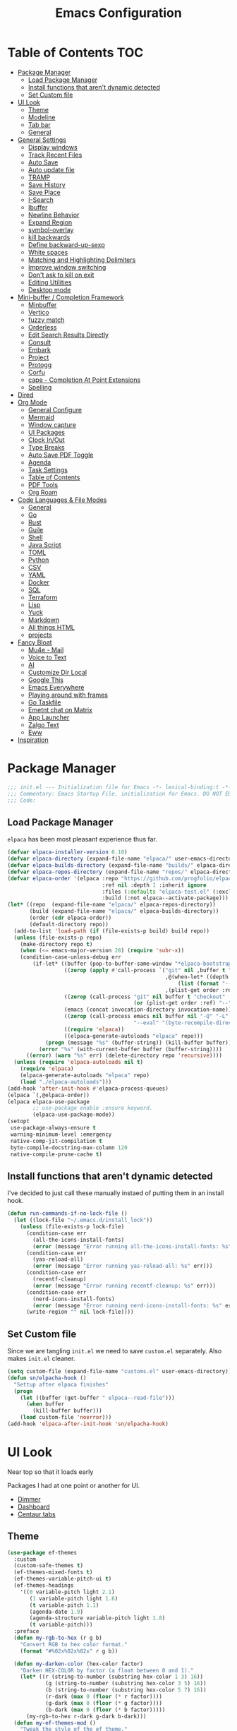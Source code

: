 #+PROPERTY: header-args:emacs-lisp :tangle ~/.emacs.d/init.el
#+TITLE:Emacs Configuration
* Table of Contents :TOC:
  :PROPERTIES:
  :VISIBILITY: all
  :END:
- [[#package-manager][Package Manager]]
  - [[#load-package-manager][Load Package Manager]]
  - [[#install-functions-that-arent-dynamic-detected][Install functions that aren't dynamic detected]]
  - [[#set-custom-file][Set Custom file]]
- [[#ui-look][UI Look]]
  - [[#theme][Theme]]
  - [[#modeline][Modeline]]
  - [[#tab-bar][Tab bar]]
  - [[#general][General]]
- [[#general-settings][General Settings]]
  - [[#display-windows][Display windows]]
  - [[#track-recent-files][Track Recent Files]]
  -  [[#auto-save][Auto Save]]
  - [[#auto-update-file][Auto update file]]
  - [[#tramp][TRAMP]]
  - [[#save-history][Save History]]
  - [[#save-place][Save Place]]
  - [[#i-search][I-Search]]
  - [[#ibuffer][Ibuffer]]
  - [[#newline-behavior][Newline Behavior]]
  - [[#expand-region][Expand Region]]
  - [[#symbol-overlay][symbol-overlay]]
  - [[#kill-backwards][kill backwards]]
  - [[#define-backward-up-sexp][Define backward-up-sexp]]
  - [[#white-spaces][White spaces]]
  - [[#matching-and-highlighting-delimiters][Matching and Highlighting Delimiters]]
  - [[#improve-window-switching][Improve window switching]]
  - [[#dont-ask-to-kill-on-exit][Don't ask to kill on exit]]
  - [[#editing-utilities][Editing Utilities]]
  - [[#desktop-mode][Desktop mode]]
- [[#mini-buffer--completion-framework][Mini-buffer / Completion Framework]]
  - [[#minbuffer][Minbuffer]]
  - [[#vertico][Vertico]]
  - [[#fuzzy-match][fuzzy match]]
  - [[#orderless][Orderless]]
  - [[#edit-search-results-directly][Edit Search Results Directly]]
  - [[#consult][Consult]]
  - [[#embark][Embark]]
  - [[#project][Project]]
  - [[#protogg][Protogg]]
  - [[#corfu][Corfu]]
  - [[#cape---completion-at-point-extensions][cape - Completion At Point Extensions]]
  - [[#spelling][Spelling]]
- [[#dired][Dired]]
- [[#org-mode][Org Mode]]
  - [[#general-configure][General Configure]]
  - [[#mermaid][Mermaid]]
  - [[#window-capture][Window capture]]
  - [[#ui-packages][UI Packages]]
  - [[#clock-inout][Clock In/Out]]
  - [[#type-breaks][Type Breaks]]
  - [[#auto-save-pdf-toggle][Auto Save PDF Toggle]]
  - [[#agenda][Agenda]]
  - [[#task-settings][Task Settings]]
  - [[#table-of-contents][Table of Contents]]
  - [[#pdf-tools][PDF Tools]]
  - [[#org-roam][Org Roam]]
- [[#code-languages--file-modes][Code Languages & File Modes]]
  - [[#general-1][General]]
  - [[#go][Go]]
  - [[#rust][Rust]]
  - [[#guile][Guile]]
  - [[#shell][Shell]]
  - [[#java-script][Java Script]]
  - [[#toml][TOML]]
  - [[#python][Python]]
  - [[#csv][CSV]]
  - [[#yaml][YAML]]
  - [[#docker][Docker]]
  - [[#sql][SQL]]
  - [[#terraform][Terraform]]
  - [[#lisp][Lisp]]
  - [[#yuck][Yuck]]
  - [[#markdown][Markdown]]
  - [[#all-things-html][All things HTML]]
  - [[#projects][projects]]
- [[#fancy-bloat][Fancy Bloat]]
  - [[#mu4e---mail][Mu4e - Mail]]
  - [[#voice-to-text][Voice to Text]]
  - [[#ai][AI]]
  - [[#customize-dir-local][Customize Dir Local]]
  - [[#google-this][Google This]]
  - [[#emacs-everywhere][Emacs Everywhere]]
  - [[#playing-around-with-frames][Playing around with frames]]
  - [[#go-taskfile][Go Taskfile]]
  - [[#emetnt-chat-on-matrix][Emetnt chat on Matrix]]
  - [[#app-launcher][App Launcher]]
  - [[#zalgo-text][Zalgo Text]]
  - [[#eww][Eww]]
- [[#inspiration][Inspiration]]

* Package Manager

#+begin_src emacs-lisp
;;; init.el --- Initialization file for Emacs -*- lexical-binding:t -*-
;;; Commentary: Emacs Startup File, initialization for Emacs. DO NOT EDIT, auto tangled from Emacs.org.
;;; Code:
#+end_src

** Load Package Manager

   =elpaca= has been most pleasant experience thus far.

#+begin_src emacs-lisp
(defvar elpaca-installer-version 0.10)
(defvar elpaca-directory (expand-file-name "elpaca/" user-emacs-directory))
(defvar elpaca-builds-directory (expand-file-name "builds/" elpaca-directory))
(defvar elpaca-repos-directory (expand-file-name "repos/" elpaca-directory))
(defvar elpaca-order '(elpaca :repo "https://github.com/progfolio/elpaca.git"
                              :ref nil :depth 1 :inherit ignore
                              :files (:defaults "elpaca-test.el" (:exclude "extensions"))
                              :build (:not elpaca--activate-package)))
(let* ((repo  (expand-file-name "elpaca/" elpaca-repos-directory))
       (build (expand-file-name "elpaca/" elpaca-builds-directory))
       (order (cdr elpaca-order))
       (default-directory repo))
  (add-to-list 'load-path (if (file-exists-p build) build repo))
  (unless (file-exists-p repo)
    (make-directory repo t)
    (when (<= emacs-major-version 28) (require 'subr-x))
    (condition-case-unless-debug err
        (if-let* ((buffer (pop-to-buffer-same-window "*elpaca-bootstrap*"))
                  ((zerop (apply #'call-process `("git" nil ,buffer t "clone"
                                                  ,@(when-let* ((depth (plist-get order :depth)))
                                                      (list (format "--depth=%d" depth) "--no-single-branch"))
                                                  ,(plist-get order :repo) ,repo))))
                  ((zerop (call-process "git" nil buffer t "checkout"
                                        (or (plist-get order :ref) "--"))))
                  (emacs (concat invocation-directory invocation-name))
                  ((zerop (call-process emacs nil buffer nil "-Q" "-L" "." "--batch"
                                        "--eval" "(byte-recompile-directory \".\" 0 'force)")))
                  ((require 'elpaca))
                  ((elpaca-generate-autoloads "elpaca" repo)))
            (progn (message "%s" (buffer-string)) (kill-buffer buffer))
          (error "%s" (with-current-buffer buffer (buffer-string))))
      ((error) (warn "%s" err) (delete-directory repo 'recursive))))
  (unless (require 'elpaca-autoloads nil t)
    (require 'elpaca)
    (elpaca-generate-autoloads "elpaca" repo)
    (load "./elpaca-autoloads")))
(add-hook 'after-init-hook #'elpaca-process-queues)
(elpaca `(,@elpaca-order))
(elpaca elpaca-use-package
		;; use-package enable :ensure keyword.
		(elpaca-use-package-mode))
(setopt
 use-package-always-ensure t
 warning-minimum-level :emergency
 native-comp-jit-compilation t
 byte-compile-docstring-max-column 120
 native-compile-prune-cache t)
#+end_src

** Install functions that aren't dynamic detected

   I've decided to just call these manually instaed of putting them in an install hook.

#+begin_src emacs-lisp
(defun run-commands-if-no-lock-file ()
  (let ((lock-file "~/.emacs.d/install_lock"))
    (unless (file-exists-p lock-file)
      (condition-case err
        (all-the-icons-install-fonts)
        (error (message "Error running all-the-icons-install-fonts: %s" err)))
      (condition-case err
        (yas-reload-all)
        (error (message "Error running yas-reload-all: %s" err)))
      (condition-case err
        (recentf-cleanup)
        (error (message "Error running recentf-cleanup: %s" err)))
      (condition-case err
        (nerd-icons-install-fonts)
        (error (message "Error running nerd-icons-install-fonts: %s" err))) ;; commented as 'nerd-icons-install-fonts' function doesn't exist.
      (write-region "" nil lock-file))))
#+end_src
   
** Set Custom file
   Since we are tangling ~init.el~ we need to save ~custom.el~ separately. Also makes ~init.el~ cleaner.
   
#+begin_src emacs-lisp
(setq custom-file (expand-file-name "customs.el" user-emacs-directory))
(defun sn/elpacha-hook ()
  "Settup after elpaca finishes"
  (progn
	(let ((buffer (get-buffer " elpaca--read-file")))
	  (when buffer
		(kill-buffer buffer)))
	(load custom-file 'noerror)))
(add-hook 'elpaca-after-init-hook 'sn/elpacha-hook)
#+end_src   
   
* UI Look

  Near top so that it loads early
  
  Packages I had at one point or another for UI.
  - [[https://github.com/gonewest818/dimmer.el][Dimmer]]
  - [[https://github.com/emacs-dashboard/emacs-dashboard][Dashboard]]
  - [[https://github.com/ema2159/centaur-tabs][Centaur tabs]]

** Theme

#+begin_src emacs-lisp
(use-package ef-themes
  :custom
  (custom-safe-themes t)
  (ef-themes-mixed-fonts t)
  (ef-themes-variable-pitch-ui t)
  (ef-themes-headings
	'((0 variable-pitch light 2.1)
	   (1 variable-pitch light 1.6)
	   (t variable-pitch 1.1)
	   (agenda-date 1.9)
	   (agenda-structure variable-pitch light 1.8)
	   (t variable-pitch)))
  :preface
  (defun my-rgb-to-hex (r g b)
	"Convert RGB to hex color format."
	(format "#%02x%02x%02x" r g b))

  (defun my-darken-color (hex-color factor)
	"Darken HEX-COLOR by factor (a float between 0 and 1)."
	(let* ((r (string-to-number (substring hex-color 1 3) 16))
			(g (string-to-number (substring hex-color 3 5) 16))
			(b (string-to-number (substring hex-color 5 7) 16))
			(r-dark (max 0 (floor (* r factor))))
			(g-dark (max 0 (floor (* g factor))))
			(b-dark (max 0 (floor (* b factor)))))
      (my-rgb-to-hex r-dark g-dark b-dark)))
  (defun my-ef-themes-mod ()
	"Tweak the style of the ef theme."
	(interactive)
    (ef-themes-with-colors
	  (let ((darker (my-darken-color bg-main 0.7)))
		(custom-set-faces
		  `(default ((,c :family "Iosevka" )))
		  `(variable-pitch ((,c :family "Iosevka Aile")))
		  `(ef-themes-key-binding ((,c :inherit (bold ef-themes-fixed-pitch) :foreground ,yellow-warmer :height 0.95)))
		  
		  `(window-divider ((,c :background ,bg-main :foreground ,bg-main)))
		  `(window-divider-first-pixel ((,c :background ,bg-main :foreground ,bg-main)))
		  `(window-divider-last-pixel ((,c :background ,bg-main :foreground ,bg-main)))
		  `(blamer-face ((,c :foreground ,fg-alt :italic t)))
		  `(tab-line              ((,c :background ,bg-dim :foreground ,bg-dim :height 1.1 :box nil)))
		  `(tab-line-tab-group    ((,c :inherit 'tab-line)))
		  `(tab-line-tab          ((,c :inherit 'tab-line :background nil  :forground nil :box nil)))
		  `(tab-line-tab-current  ((,c :height 1.1 :inherit 'tab-line-tab :background nil :box nil)))
		  `(tab-line-tab-inactive ((,c :height 1.1 :inherit 'tab-line-tab :background ,bg-dim :forground ,bg-dim :box nil)))
		  `(tab-line-tab-inactive-alternate ((,c :height 1.1 :inherit 'tab-line-tab :background ,bg-dim :forground ,bg-dim :box nil)))
		  `(tab-line-highlight ((,c :inherit nil :background nil :foreground nil :box nil)))
		  `(line-number ((,c :background ,darker)))
		  `(vertico-posframe ((,c :inherit default :background ,darker)))
		  `(vertico-posframe-border ((,c (:background ,bg-dim))))
		  `(scroll-bar ((,c :foreground ,fg-alt :background ,darker)))
		  `(mode-line ((,c :family "Iosevka Aile" :background ,bg-mode-line :foreground ,fg-main  :box (:line-width 3 :color ,darker))))
		  `(mode-line-active ((,c :background ,bg-mode-line :foreground ,fg-main  :box (:line-width 3 :color ,darker ))))
		  `(mode-line-inactive ((,c :height 120 :box (:line-width 3 :color ,darker))))
		  `(eldoc-box-border ((,c :background ,fg-alt)))
		  `(eldoc-box-body ((,c :family "Iosevka Aile" :background ,darker)))
		  `(breadcrumb-face ((,c :foreground ,fg-alt)))
		  `(breadcrumb-imenu-leaf-face ((,c :foreground ,fg-alt)))
		  ;; `(org-document-title ((,c :height 1.4)))
		  ;; `(org-modern-todo ((,c :height 1.2)))
		  ;; `(org-modern-done ((,c :height 1.2)))
		  ;; `(org-modern-tag ((,c :height 1.2)))
		  ;; `(org-modern-symbol ((,c :font "Iosevka")))
		  ))))
  ;; load theme
  (add-hook 'ef-themes-post-load-hook #'my-ef-themes-mod)
  (ef-themes-select 'ef-melissa-dark))
#+end_src

** Modeline
#+begin_src emacs-lisp
(use-package prot-modeline
  :ensure (:host gitlab
			:repo "protesilaos/dotfiles"
			:files ("emacs/.emacs.d/prot-lisp/prot-modeline.el" 
					 "emacs/.emacs.d/prot-lisp/prot-common.el")
			:main "emacs/.emacs.d/prot-lisp/prot-modeline.el")
  :custom (prot-modeline-string-truncate-length 30)
  :config
  (setq mode-line-compact nil) ; Emacs 28
  (setq mode-line-right-align-edge 'right-margin) ; Emacs 30
  (defvar custom-mode-line-height 32
	"Height of the mode line image.")
  (defun custom-sloth-image-segment ()
	"Return an image segment with a specified height."
	(let ((img-file (expand-file-name "img/sloth-head.jpg" user-emacs-directory))
           (img-height custom-mode-line-height))
      (when (file-exists-p img-file)
		(propertize " "
          'display (create-image img-file nil nil :height img-height :ascent 'center)))))
  (setq-default mode-line-format
    '("%e"
	   (:eval (custom-sloth-image-segment))
       prot-modeline-kbd-macro
       prot-modeline-narrow
       prot-modeline-buffer-status
       prot-modeline-window-dedicated-status
       prot-modeline-input-method
	   (:eval (meow--update-indicator))
       "  "
       prot-modeline-buffer-identification
       "  "
       prot-modeline-process
	   " "
	   (:eval (breadcrumb-imenu-crumbs))
       mode-line-format-right-align ; Emacs 30
	   "  "
       prot-modeline-eglot
       "  "
       prot-modeline-flymake
	   "  "
	   prot-modeline-vc-branch
       "  ")))

;; (line-number-mode -1)
;; (column-number-mode -1)
   #+end_src


** Tab bar

#+begin_src emacs-lisp
(use-package tab-bar
  :ensure nil
  :after breadcrumb
  :custom
  (tab-bar-show t)
  (tab-bar-format-tabs nil)
  (tab-bar-close-button-show nil)
  (tab-bar-tab-name-function #'sn/tab-bar-tab-name-function)
  (tab-bar-format '(tab-bar-format-tabs
					 tab-bar-format-align-right
					 breadcrumb-project-crumbs
					 (lambda() "    ")))
  (project-switch-commands #'sn/project-find-dir)
  :config
  (defun sn/tab-bar-tab-name-function ()
	(let ((project (project-current)))
      (if project
		(project-root project)
		(tab-bar-tab-name-current))))
  (defun sn/project-find-dir ()
  "Start Dired in a directory inside the current project root."
  (interactive)
  (tab-bar-new-tab)
	(let* ((project (project-current t))
			(default-directory (project-root project))
			(dir "./"))
      (dired dir)
	  (delete-other-windows))))
#+end_src

*** Breadcrum

#+begin_src emacs-lisp
(use-package breadcrumb
  :ensure (:host github :repo "joaotavora/breadcrumb"))
#+end_src
    
** General

#+begin_src emacs-lisp
(set-display-table-slot standard-display-table 'truncation ?\s) ;; remove the $ on wrap lines.
(global-prettify-symbols-mode t)
(setopt after-delete-frame-functions nil)
#+end_src

*** Scolling

	~C-v~ and ~M-v~ are scroll commands.

#+begin_src emacs-lisp
(use-package pixel-scroll
  :ensure nil
  :bind
  ([remap scroll-up-command]   . pixel-scroll-interpolate-down)
  ([remap scroll-down-command] . pixel-scroll-interpolate-up)
  :hook
  (pixel-scroll-precision-mode . sn/smooth-scroll-hook)
  (elpaca-after-init . pixel-scroll-precision-mode)
  :custom
  (pixel-scroll-precision-interpolate-page t)
  (pixel-scroll-precision-use-momentum t)
  (pixel-scroll-precision-interpolate-page t)
  (pixel-scroll-precision-interpolation-total-time 0.25)
  (pixel-scroll-precision-large-scroll-height 30) ;; default 40
  (scroll-conservatively 5)
  (scroll-margin 5)
  (scroll-preserve-screen-position t)
  :init
  (defun kb/pixel-recenter (&optional arg redisplay)
	"Similar to `recenter' but with pixel scrolling.
ARG and REDISPLAY are identical to the original function."
	;; See the links in line 6676 in window.c for
	(when-let* ((current-pixel (pixel-posn-y-at-point))
				 (target-pixel (if (numberp arg)
                                 (* (line-pixel-height) arg)
								 (* 0.5 (window-body-height nil t))))
				 (distance-in-pixels 0)
				 (pixel-scroll-precision-interpolation-total-time
				   (/ pixel-scroll-precision-interpolation-total-time 2.0)))
      (setq target-pixel
		(if (<= 0 target-pixel)
		  target-pixel
          (- (window-body-height nil t) (abs target-pixel))))
      (setq distance-in-pixels (- target-pixel current-pixel))
      (condition-case err
        (pixel-scroll-precision-interpolate distance-in-pixels nil 1)
		(error nil ;; (message "[kb/pixel-recenter] %s" (error-message-string err))
		  ))
      (when redisplay (redisplay t))))

  (defun kb/pixel-scroll-up (&optional arg)
	"(Nearly) drop-in replacement for `scroll-up'."
	(cond
	  ((eq this-command 'scroll-up-line)
		(funcall (ad-get-orig-definition 'scroll-up) (or arg 1)))
	  (t
		(unless (eobp) ; Jittery window if trying to go down when already at bottom
		  (pixel-scroll-precision-interpolate
			(- (* (line-pixel-height)
				 (or arg (- (window-text-height) next-screen-context-lines))))
			nil 1)))))

  (defun kb/pixel-scroll-down (&optional arg)
	"(Nearly) drop-in replacement for `scroll-down'."
	(cond
	  ((eq this-command 'scroll-down-line)
		(funcall (ad-get-orig-definition 'scroll-down) (or arg 1)))
	  (t
		(pixel-scroll-precision-interpolate
		  (* (line-pixel-height)
			(or arg (- (window-text-height) next-screen-context-lines)))
		  nil 1))))

	(defun sn/smooth-scroll-hook ()
	  (cond
		(pixel-scroll-precision-mode
		  (advice-add 'scroll-up :override 'kb/pixel-scroll-up)
		  (advice-add 'scroll-down :override 'kb/pixel-scroll-down)
		  (advice-add 'recenter :override 'kb/pixel-recenter))
		(t
		  (advice-remove 'scroll-up 'kb/pixel-scroll-up)
		  (advice-remove 'scroll-down 'kb/pixel-scroll-down)
		  (advice-remove 'recenter 'kb/pixel-recenter)))))
#+end_src
	
*** Page Break Lines render
	
#+begin_src emacs-lisp
(use-package page-break-lines
  :init (global-page-break-lines-mode))
#+end_src

*** Window Size

	Change global font size easily

#+begin_src emacs-lisp
(use-package default-text-scale
		  :bind (("C-M-=". default-text-scale-increase)
				 ("C-M--" . default-text-scale-decrease)))
	#+end_src

*** Different color Delimiters

#+begin_src emacs-lisp
(use-package rainbow-delimiters
  :hook ((prog-mode conf-mode) . rainbow-delimiters-mode))
#+end_src

*** Show fill column

    #+begin_src emacs-lisp
    (use-package display-fill-column-indicator
      :ensure nil
      :hook ((prog-mode conf-mode) . display-fill-column-indicator-mode))
    #+end_src

*** Text centering

	I already have a writing mode for org.

#+begin_src emacs-lisp
(use-package olivetti
  :hook (markdown-mode . olivetti-mode)
  :custom
  (olivetti-minimum-body-width 120)
  (olivetti-style nil))
#+end_src

*** Hide arrows on Wrapping

#+begin_src emacs-lisp
(setq-default fringe-indicator-alist
              (delq (assq 'continuation fringe-indicator-alist) fringe-indicator-alist))
#+end_src
	
* General Settings

  Slowly organizing these.

#+begin_src emacs-lisp
  (setq-default
   fill-column 80
   blink-cursor-interval 0.4
   buffers-menu-max-size 30
   case-fold-search t
   column-number-mode t
   ediff-split-window-function 'split-window-horizontally
   ediff-window-setup-function 'ediff-setup-windows-plain
   tab-width 4
   mouse-yank-at-point t
   save-interprogram-paste-before-kill t
   set-mark-command-repeat-pop t
   tooltip-delay .3
   ring-bell-function 'ignore
   truncate-lines nil
   word-wrap t)
  (setopt
   idle-update-delay 0.1
   use-dialog-box nil
   text-mode-ispell-word-completion nil)
  (global-goto-address-mode t)
  (setq browse-url-firefox-program "zen-browser")
  (defun browse-url-zen (url &optional new-window)
    (interactive (browse-url-interactive-arg "URL: "))
    (setq url (browse-url-encode-url url))
    (let* ((process-environment (browse-url-process-environment)))
      (apply #'start-process
             (concat "zen-browser " url) nil
             browse-url-firefox-program
             (append
              browse-url-firefox-arguments
              (if (browse-url-maybe-new-window new-window)
  		(if browse-url-firefox-new-window-is-tab
  		    '("-new-tab")
  		  '("-new-window")))
              (list url)))))
  (with-eval-after-load 'browse-url
    (setq browse-url-browser-function #'browse-url-zen))
  (global-unset-key (kbd "M-SPC")) ;; my second C-c binding

#+end_src

** Display windows

#+begin_src emacs-lisp
(use-package prot-window
  :ensure (:host gitlab
			:repo "protesilaos/dotfiles"
			:files ("emacs/.emacs.d/prot-lisp/prot-window.el"
					 "emacs/.emacs.d/prot-lisp/prot-common.el")
			:main "emacs/.emacs.d/prot-lisp/prot-window.el")
  :config
  (setq display-buffer-alist
    `(;; no window
       ("\\`\\*Async Shell Command\\*\\'"
         (display-buffer-no-window))
       ("\\`\\*\\(Warnings\\|Compile-Log\\|Org Links\\)\\*\\'"
         (display-buffer-no-window)
         (allow-no-window . t))
       ;; bottom side window
       ("\\*\\(Org \\(Select\\|Note\\)\\|Agenda Commands\\)\\*" ; the `org-capture' key selection and `org-add-log-note'
         (display-buffer-in-side-window)
         (dedicated . t)
         (side . bottom)
         (slot . 0)
         (window-parameters . ((mode-line-format . none))))
       ;; bottom buffer (NOT side window)
       ((or . ((derived-mode . flymake-diagnostics-buffer-mode)
                (derived-mode . flymake-project-diagnostics-mode)
                (derived-mode . messages-buffer-mode)
                (derived-mode . backtrace-mode)))
         (display-buffer-reuse-mode-window display-buffer-at-bottom)
         (window-height . 0.3)
         (dedicated . t)
         (preserve-size . (t . t)))
       ("\\*Embark Actions\\*"
         (display-buffer-reuse-mode-window display-buffer-below-selected)
         (window-height . fit-window-to-buffer)
         (window-parameters . ((no-other-window . t)
                                (mode-line-format . none))))
       ("\\*\\(Output\\|Register Preview\\).*"
         (display-buffer-reuse-mode-window display-buffer-at-bottom))
       ;; below current window
       ("\\(\\*Capture\\*\\|CAPTURE-.*\\)"
         (display-buffer-reuse-mode-window display-buffer-below-selected))
       ((derived-mode . reb-mode) ; M-x re-builder
         (display-buffer-reuse-mode-window display-buffer-below-selected)
         (window-height . 4) ; note this is literal lines, not relative
         (dedicated . t)
         (preserve-size . (t . t)))
       ((or . ((derived-mode . occur-mode)
                (derived-mode . grep-mode)
                (derived-mode . Buffer-menu-mode)
                (derived-mode . log-view-mode)
                (derived-mode . help-mode) ; See the hooks for `visual-line-mode'
                "\\*\\(|Buffer List\\|Occur\\|vc-change-log\\|eldoc.*\\).*"
                "\\*\\vc-\\(incoming\\|outgoing\\|git : \\).*"
                prot-window-shell-or-term-p
                ;; ,world-clock-buffer-name
                ))
         (prot-window-display-buffer-below-or-pop)
         (body-function . prot-window-select-fit-size))
       ("\\*\\(Calendar\\|Bookmark Annotation\\|ert\\).*"
         (display-buffer-reuse-mode-window display-buffer-below-selected)
         (dedicated . t)
         (window-height . fit-window-to-buffer))
       ;; NOTE 2022-09-10: The following is for `ispell-word', though
       ;; it only works because I override `ispell-display-buffer'
       ;; with `prot-spell-ispell-display-buffer' and change the
       ;; value of `ispell-choices-buffer'.
       ("\\*ispell-top-choices\\*.*"
         (display-buffer-reuse-mode-window display-buffer-below-selected)
         (window-height . fit-window-to-buffer))
       ;; same window

       ;; NOTE 2023-02-17: `man' does not fully obey the
       ;; `display-buffer-alist'.  It works for new frames and for
       ;; `display-buffer-below-selected', but otherwise is
       ;; unpredictable.  See `Man-notify-method'.
       ((or . ((derived-mode . Man-mode)
                (derived-mode . woman-mode)
                "\\*\\(Man\\|woman\\).*"))
         (display-buffer-same-window)))))
#+end_src

** Track Recent Files

   When you perform =m-x b= you will see list of recent files. loaded with consult.

#+begin_src emacs-lisp
  (use-package recentf
    :ensure nil
    :custom
    (recentf-auto-cleanup 'never)
    (recentf-max-saved-items 100)
    (backup-directory-alist
  	`((".*" . ,temporary-file-directory)))
    (recentf-exclude
  	'(
  	   ".*!\\([^!]*!\\).*" ;; matches any string with more than one exclamation mark
  	   "/\\.cache.*/.*"    ;; matches any string that includes a directory named .cache
  	   "/tmp/.*"           ;; matches any string that includes directory named tmp
  	   "/.emacs\\.d/.*"    ;; matches any string that includes directory .emacs.d
  	   ))
    :hook ((kill-emacs save-buffer) . (lambda ()
  									  (recentf-save-list)))
    (elpaca-after-init . recentf-mode)
    :config
    )
#+end_src

**  Auto Save

  ;; (auto-save-visited-interval 30)
  ;; (remote-file-name-inhibit-auto-save-visited t)

   
#+begin_src emacs-lisp
(use-package files
  :ensure nil
  :hook (elpaca-after-init . auto-save-visited-mode)
  :config
  (auto-save-visited-mode +1)
  :custom
  (auto-save-default nil))
#+end_src
   
** Auto update file

   When A file changes on disk update Emacs.

#+begin_src emacs-lisp
(use-package autorevert
  :ensure nil
  :custom
  (auto-revert-use-notify nil)
  (auto-revert-verbose nil)
  :init (global-auto-revert-mode 1))
#+end_src

** TRAMP
   Setting Controlmaster to nil sets precedence to my ssh config.

#+begin_src emacs-lisp
(use-package tramp
  :ensure nil
  :custom
  (tramp-default-method "ssh")
  (tramp-verbose 0)
  (tramp-use-connection-share nil)
  (tramp-use-ssh-controlmaster-options nil)
  :config
  (setq tramp-verbose 0)
  (add-to-list 'backup-directory-alist
             (cons tramp-file-name-regexp nil))
  (add-to-list 'tramp-remote-path 'tramp-own-remote-path)
  (add-to-list 'tramp-connection-properties
			   (list (regexp-quote "/ssh:ag-nehrbash:")
					 "remote-shell" "/usr/bin/bash"
					 "direct-async-process" t
					 "tramp-direct-async" t))
  (add-to-list 'tramp-connection-properties
			   (list (regexp-quote "/docker:")
					 "remote-shell" "/usr/bin/bash"
					 "direct-async-process" t
					 "tramp-direct-async" t)))
#+end_src

** Save History

#+begin_src emacs-lisp
(use-package savehist
  :ensure nil
  :init (savehist-mode 1)
  :config
  (setq history-length 25))
#+end_src

** Save Place

   Open files back up at same position.

#+begin_src emacs-lisp
 (save-place-mode 1)
#+end_src

** I-Search

Show number of matches while searching

#+begin_src emacs-lisp
(use-package anzu
  :bind (([remap query-replace-regexp] . anzu-query-replace-regexp)
		 ([remap query-replace] . anzu-query-replace)
		 ("C-M-w". isearch-yank-symbol))
  :custom
  (anzu-mode-lighter "")
  :config
  (defun sanityinc/isearch-exit-other-end ()
	"Exit isearch, but at the other end of the search string.
This is useful when followed by an immediate kill."
	(interactive)
	(isearch-exit)
	(goto-char isearch-other-end))
  (define-key isearch-mode-map [(control return)] 'sanityinc/isearch-exit-other-end)
  ;; Search back/forth for the symbol at point
  ;; See http://www.emacswiki.org/emacs/SearchAtPoint
  (defun isearch-yank-symbol ()
	"*Put symbol at current point into search string."
	(interactive)
	(let ((sym (thing-at-point 'symbol)))
	  (if sym
		  (progn
			(setq isearch-regexp t
				  isearch-string (concat "\\_<" (regexp-quote sym) "\\_>")
				  isearch-message (mapconcat 'isearch-text-char-description isearch-string "")
				  isearch-yank-flag t))
		(ding)))
	(isearch-search-and-update)))
#+end_src

** Ibuffer

   Might just get rid of ibuffer in favor of ~consult-project-buffer~ which is the main reason I used ibuffer.

#+begin_src emacs-lisp
(use-package ibuffer-project
  :bind ("C-x C-b" . ibuffer)
  :custom
  (ibuffer-show-empty-filter-groups nil)
  (ibuffer-project-use-cache t)
  :config
  (defun sn/ibuffer-preferred-filters ()
	"hides stare buffers and sorts by project."
	(setq ibuffer-filter-groups (ibuffer-project-generate-filter-groups))
	(unless (eq ibuffer-sorting-mode 'project-file-relative)
	  (ibuffer-do-sort-by-project-file-relative))
	(setq ibuffer-tmp-hide-regexps '("^\\*.*" "^ .*"))
	(ibuffer-update t))
  :hook (ibuffer . sn/ibuffer-preferred-filters))
#+end_src

** Newline Behavior
   
#+begin_src emacs-lisp
(setq ad-redefinition-action 'accept)
(defun sanityinc/newline-at-end-of-line ()
  "Move to end of line, enter a newline, and reindent."
  (interactive)
  (move-end-of-line 1)
  (newline-and-indent))

(global-set-key (kbd "RET") 'newline-and-indent)
(global-set-key (kbd "C-<return>") 'sanityinc/newline-at-end-of-line)

(use-package display-line-numbers
  :ensure nil
  :custom
  (display-line-numbers-type 'relative)
  (display-line-numbers-width 3)
  :hook ((prog-mode web-mode conf-mode yaml-mode) . display-line-numbers-mode)
  (display-line-numbers-mode . (lambda ()
								 (face-remap-add-relative
								  'fringe :background "#281d12"))))
#+end_src

** Expand Region

#+begin_src emacs-lisp
(use-package expand-region
  :bind (("M-C e" . er/expand-region)
		 ("M-C o" . er/mark-outside-pairs)))
#+end_src

** symbol-overlay

#+begin_src emacs-lisp
(use-package symbol-overlay
  :hook ((prog-mode html-mode yaml-mode conf-mode) . symbol-overlay-mode)
  :config
  (define-key symbol-overlay-mode-map (kbd "M-i") 'symbol-overlay-put)
  (define-key symbol-overlay-mode-map (kbd "M-I") 'symbol-overlay-remove-all)
  (define-key symbol-overlay-mode-map (kbd "M-n") 'symbol-overlay-jump-next)
  (define-key symbol-overlay-mode-map (kbd "M-p") 'symbol-overlay-jump-prev))
#+end_src

** kill backwards

#+begin_src emacs-lisp
(defun kill-back-to-indentation ()
  "Kill from point back to the first non-whitespace character on the line."
  (interactive)
  (let ((prev-pos
		 (point)))
	(back-to-indentation)
	(kill-region (point) prev-pos)))

(global-set-key (kbd "C-M-<backspace>") 'kill-back-to-indentation)
#+end_src

** Define backward-up-sexp

#+begin_src emacs-lisp
(defun sanityinc/backward-up-sexp (arg)
  "Jump up to the start of the ARG'th enclosing sexp."
  (interactive "p")
  (let ((ppss (syntax-ppss)))
	(cond ((elt ppss 3)
		   (goto-char (elt ppss 8))
		   (sanityinc/backward-up-sexp (1- arg)))
		  ((backward-up-list arg)))))
(global-set-key [remap backward-up-list] 'sanityinc/backward-up-sexp) ; C-M-u, C-M-up
#+end_src

*** Multi Cursor

#+begin_src emacs-lisp
(use-package multiple-cursors
  :bind (("C-<" . mc/mark-previous-like-this)
		 ("C->" . mc/mark-next-like-this)
		 ("C-+" . mc/mark-next-like-this)
		 ("C-c C-<" . mc/mark-all-like-this)
		 ;; From active region to multiple cursors:
		 ("C-c m r" . set-rectangular-region-anchor)
		 ("C-c m c" . mc/edit-lines)
		 ("C-c m e" . mc/edit-ends-of-lines)
		 ("C-c m a" . mc/edit-beginnings-of-lines)))
#+end_src

** White spaces

   View and auto remove them.

#+begin_src emacs-lisp
(use-package whitespace-cleanup-mode
  :hook ((prog-mode text-mode conf-mode web-mode sql-mode) . sanityinc/show-trailing-whitespace)
  :config
  (push 'markdown-mode whitespace-cleanup-mode-ignore-modes)
  (defun sanityinc/show-trailing-whitespace ()
	"Enable display of trailing whitespace in this buffer."
	(setq-local show-trailing-whitespace t)
	(whitespace-cleanup-mode 1)))
#+end_src

** Matching and Highlighting Delimiters

   Was using much more complicated packages like paredit/smartparens but was not using there features.

#+begin_src emacs-lisp
(electric-pair-mode t)
(use-package paren ; highight matching paren
  :ensure nil
  :hook (prog-mode . show-paren-mode))
#+end_src

** Improve window switching

   Purcell's configuration.

#+begin_src emacs-lisp
(use-package winner
  :ensure nil
  :bind (("C-x 2" . split-window-func-with-other-buffer-vertically)
		 ("C-x 3" . split-window-func-with-other-buffer-horizontally)
		 ("C-x 1" . sanityinc/toggle-delete-other-windows)
		 ("C-x |" . split-window-horizontally-instead)
		 ("C-x _" . split-window-vertically-instead)
		 ("<f7>" . sanityinc/split-window)
		 ("C-c <down>" . sanityinc/toggle-current-window-dedication))
  :config
  (defun split-window-func-with-other-buffer-vertically ()
	"Split this window vertically and switch to the new window."
	(interactive)
	(split-window-vertically)
	(let ((target-window (next-window)))
	  (set-window-buffer target-window (other-buffer))
	  (select-window target-window)))

  (defun split-window-func-with-other-buffer-horizontally ()
	"Split this window horizontally and switch to the new window."
	(interactive)
	(split-window-horizontally)
	(let ((target-window (next-window)))
	  (set-window-buffer target-window (other-buffer))
	  (select-window target-window)))

  (defun sanityinc/toggle-delete-other-windows ()
	"Delete other windows in frame if any, or restore previous window config."
	(interactive)
	(if (and (bound-and-true-p winner-mode)
		   (equal (selected-window) (next-window)))
		(winner-undo)
	  (delete-other-windows)))

  (defun split-window-horizontally-instead ()
	"Kill any other windows and re-split such that the current window is on the top half of the frame."
	(interactive)
	(let ((other-buffer (and (next-window) (window-buffer (next-window)))))
	  (delete-other-windows)
	  (split-window-horizontally)
	  (when other-buffer
		(set-window-buffer (next-window) other-buffer))))

  (defun split-window-vertically-instead ()
	"Kill any other windows and re-split such that the current window is on the left half of the frame."
	(interactive)
	(let ((other-buffer (and (next-window) (window-buffer (next-window)))))
	  (delete-other-windows)
	  (split-window-vertically)
	  (when other-buffer
		(set-window-buffer (next-window) other-buffer))))

  (defun sanityinc/split-window()
	"Split the window to see the most recent buffer in the other window.
Call a second time to restore the original window configuration."
	(interactive)
	(if (eq last-command 'sanityinc/split-window)
		(progn
		  (jump-to-register :sanityinc/split-window)
		  (setq this-command 'sanityinc/unsplit-window))
	  (window-configuration-to-register :sanityinc/split-window)
	  (switch-to-buffer-other-window nil)))

  (defun sanityinc/toggle-current-window-dedication ()
	"Toggle whether the current window is dedicated to its current buffer."
	(interactive)
	(let* ((window (selected-window))
		   (was-dedicated (window-dedicated-p window)))
	  (set-window-dedicated-p window (not was-dedicated))
	  (message "Window %sdedicated to %s"
			   (if was-dedicated "no longer " "")
			   (buffer-name)))))
#+end_src

** Don't ask to kill on exit

	 Mainly because of open terminals don't ask on killing Emacs to stop process.

#+begin_src emacs-lisp
(setq confirm-kill-processes nil)
#+end_src

** Editing Utilities

   General editing configurations.
   
*** Meow - Modal Editing

 | x | =C-x=  |
 | h | =C-h=  |
 | c | =C-c=  |
 | m | =M-=   |
 | g | =C-M-= |

 #+begin_src emacs-lisp
  (use-package meow
    :demand t
    :config
    (setq meow-replace-state-name-list
  		 '((normal . "🟢")
  		   (motion . "🟡")
  		   (keypad . "🟣")
  		   (insert . "🟠")
  		   (beacon . "🔴")))
    (add-to-list 'meow-mode-state-list '(org-mode . insert))
    (add-to-list 'meow-mode-state-list '(eat-mode . insert))
    (add-to-list 'meow-mode-state-list '(vterm-mode . insert))
    (add-to-list 'meow-mode-state-list '(git-commit-mode . insert))
    (setq meow-cheatsheet-layout meow-cheatsheet-layout-colemak-dh)
    (meow-motion-overwrite-define-key
  	;; Use e to move up, n to move down.
  	;; Since special modes usually use n to move down, we only overwrite e here.
  	'("e" . meow-prev)
  	'("<escape>" . ignore))
    (meow-leader-define-key
  	'("?" . meow-cheatsheet)
  	;; To execute the originally e in MOTION state, use SPC e.
  	'("e" . "H-e")
  	'("o" . switch-window)
  	'("1" . meow-digit-argument)
  	'("2" . meow-digit-argument)
  	'("3" . meow-digit-argument)
  	'("4" . meow-digit-argument)
  	'("5" . meow-digit-argument)
  	'("6" . meow-digit-argument)
  	'("7" . meow-digit-argument)
  	'("8" . meow-digit-argument)
  	'("9" . meow-digit-argument)
  	'("0" . meow-digit-argument)
  	'("f ." . find-file-at-point))
    (meow-normal-define-key
  	'("0" . meow-expand-0)
  	'("1" . meow-expand-1)
  	'("2" . meow-expand-2)
  	'("3" . meow-expand-3)
  	'("4" . meow-expand-4)
  	'("5" . meow-expand-5)
  	'("6" . meow-expand-6)
  	'("7" . meow-expand-7)
  	'("8" . meow-expand-8)
  	'("9" . meow-expand-9)
  	'("-" . negative-argument)
  	'(";" . meow-reverse)
  	'("," . meow-inner-of-thing)
  	'("." . meow-bounds-of-thing)
  	'("[" . meow-beginning-of-thing)
  	'("]" . meow-end-of-thing)
  	'("/" . meow-visit)
  	'("a" . meow-append)
  	'("A" . meow-open-below)
  	'("b" . meow-back-word)
  	'("B" . meow-back-symbol)
  	'("c" . meow-change)
  	'("i" . meow-prev)
  	'("I" . meow-prev-expand)
  	'("f" . meow-find)
  	'("g" . meow-cancel-selection)
  	'("G" . meow-grab)
  	'("n" . meow-left)
  	'("N" . meow-left-expand)
  	'("o" . meow-right)
  	'("O" . meow-right-expand)
  	'("j" . meow-join)
  	'("k" . meow-kill)
  	'("l" . meow-line)
  	'("L" . meow-goto-line)
  	'("m" . meow-mark-word)
  	'("M" . meow-mark-symbol)
  	'("e" . meow-next)
  	'("E" . meow-next-expand)
  	'("h" . meow-block)
  	'("H" . meow-to-block)
  	'("p" . meow-yank)
  	'("q" . meow-quit)
  	'("r" . meow-replace)
  	'("s" . meow-insert)
  	'("S" . meow-open-above)
  	'("t" . meow-till)
  	'("u" . meow-undo)
  	'("U" . meow-undo-in-selection)
  	'("v" . meow-search)
  	'("w" . meow-next-word)
  	'("W" . meow-next-symbol)
  	'("x" . meow-delete)
  	'("X" . meow-backward-delete)
  	'("y" . meow-save)
  	'("z" . meow-pop-selection)
  	'("'" . repeat)
  	'("<escape>" . ignore))
 (meow-global-mode 1))
 #+end_src
    
*** Avy
#+begin_src emacs-lisp
(use-package avy
  :custom
  (avy-timeout-seconds 0.5)
  (avy-keys '(?n ?e ?i ?o ?h ?t ?s ?r ?a ?d))
  (avy-dispatch-alist '((?b . avy-embark-act)
						 (?y . avy-action-yank)
						 (?Y . avy-action-yank-whole-line)
						 (?w . avy-action-copy)
						 (?W . avy-action-yank-whole-line)
						 (?v . avy-action-teleport)
						 (?V . avy-action-teleport-whole-line)
						 (?x . avy-action-kill-move)
						 (?X . avy-action-kill-stay)
						 (?m . avy-action-mark)
						 (?z . avy-acton-zap-to-char)))
  :bind
  ("C-c e" . avy-goto-char-timer)
  ("C-c E" . avy-resume)
  :config
  (defun avy-action-copy-whole-line (pt)
	(save-excursion
      (goto-char pt)
      (cl-destructuring-bind (start . end)
        (bounds-of-thing-at-point 'line)
		(copy-region-as-kill start end)))
	(select-window
	  (cdr (ring-ref avy-ring 0))) t)
  (defun avy-action-yank-whole-line (pt)
	"Quick copy line."
	(avy-action-copy-whole-line pt)
	(save-excursion (yank)) t)
  (defun avy-action-teleport-whole-line (pt)
	"Quick copy line to current point."
    (avy-action-kill-whole-line pt)
    (save-excursion (yank)) t)
  (defun avy-embark-act (pt)
	"Use Embark to act on the item at PT."
	(unwind-protect
	  (save-excursion
        (goto-char pt)
        (embark-act))
      (select-window
		(cdr (ring-ref avy-ring 0))) t))
  (setf
	(alist-get ?y avy-dispatch-alist) 'avy-embark-act
	(alist-get ?y avy-dispatch-alist) 'avy-action-yank
	(alist-get ?w avy-dispatch-alist) 'avy-action-copy
	(alist-get ?W avy-dispatch-alist) 'avy-action-copy-whole-line
	(alist-get ?Y avy-dispatch-alist) 'avy-action-yank-whole-line
	(alist-get ?t avy-dispatch-alist) 'avy-action-teleport
	(alist-get ?T avy-dispatch-alist) 'avy-action-teleport-whole-line))
#+end_src

***** avy multi-cursor

#+begin_src emacs-lisp
(use-package lasgun
  :ensure (:host github :repo "aatmunbaxi/lasgun.el")
  :config
  (require 'transient)
  ;; Defines some lasgun actions
  (define-lasgun-action lasgun-action-upcase-word t upcase-word)
  (define-lasgun-action lasgun-action-downcase-word t downcase-word)
  (define-lasgun-action lasgun-action-kill-word nil kill-word)

  (transient-define-prefix lasgun-transient ()
	"Main transient for lasgun."
	[["Single Marks"
	  ("c" "Char timer" lasgun-mark-char-timer :transient t)
	  ("w" "Word" lasgun-mark-word-0 :transient t)
	  ("l" "Begin of line" lasgun-mark-line :transient t)
	  ("s" "Symbol" lasgun-mark-symbol-1 :transient t)
	  ("w" "Whitespace end" lasgun-mark-whitespace-end :transient t)
	  ("x" "Clear lasgun mark ring" lasgun-clear-lasgun-mark-ring :transient t)
	  ("u" "Undo lasgun mark" lasgun-pop-lasgun-mark :transient t)]
	 ["Single Mark Actions"
	  ("SPC" "Make cursors" lasgun-make-multiple-cursors)
	  ("." "Embark act all" lasgun-embark-act-all)
	  ("U" "Upcase" lasgun-action-upcase-word)
	  ("l" "Downcase" lasgun-action-downcase-word)
	  ("K" "Kill word" lasgun-action-kill-word)
	  ("q" "Quit" transient-quit-one)]])
  (global-set-key (kbd "M-SPC i") 'lasgun-transient))
#+end_src

*** Transient

#+begin_src emacs-lisp
(use-package transient
  :bind
  ("C-x g" . sn/project-menu)
  (:map isearch-mode-map
		("C-t" . sn/isearch-menu))
  :config
  (transient-define-prefix sn/project-menu ()
	"Project Actions"
	[["Commpile"
	   ("c" "Compile" protogg-compile)
	   ("r" "Recompile" recompile)
	   ("m" "Makefile" makefile-runner)]
	  ["Git"
		("s" "Status" magit-status)
		("d" "Dispatch" magit-dispatch)
		("R" "Rebase menu" sn/smerge)
		("g" "Time Machine" git-timemachine)]]
	[["Misc"
	   ("q" "Quit" transient-quit-one)
	   ("p" "Switch Project" project-switch-project)]])
  (transient-define-prefix sn/isearch-menu ()
	"isearch Menu"
	[["Edit Search String"
	  ("e" "Edit the search string (recursive)"
	   isearch-edit-string :transient nil)
	  ("w" "Pull next word or character word from buffer"
	   isearch-yank-word-or-char :transient nil)
	  ("s" "Pull next symbol or character from buffer"
	   isearch-yank-symbol-or-char :transient nil)
	  ("l" "Pull rest of line from buffer"
	   isearch-yank-line :transient nil)
	  ("y" "Pull string from kill ring"
	   isearch-yank-kill :transient nil)
	  ("t" "Pull thing from buffer"
	   isearch-forward-thing-at-point :transient nil)]
	 ["Replace"
	  ("q" "Start ‘query-replace’"
	   anzu-isearch-query-replace :if-nil buffer-read-only :transient nil)
	  ("x" "Start ‘query-replace-regexp’"
		anzu-isearch-query-replace-regexp :if-nil buffer-read-only :transient nil)]]
	[["Toggle"
	  ("X" "Toggle regexp searching"
	   isearch-toggle-regexp :transient nil)
	  ("S" "Toggle symbol searching"
	   isearch-toggle-symbol :transient nil)
	  ("W" "Toggle word searching"
	   isearch-toggle-word :transient nil)
	  ("F" "Toggle case fold"
	   isearch-toggle-case-fold :transient nil)
	  ("L" "Toggle lax whitespace"
	   isearch-toggle-lax-whitespace :transient nil)]
	 ["Misc"
	  ("l" "Start ‘consult-line’"
	   consult-line :transient nil)
	  ("g" "Start ‘consult-git-grep’"
	   consult-git-grep :transient nil)
	  ("r" "Start ‘consult-ripgrep’"
	   consult-ripgrep :transient nil)
	  ("o" "occur"
	   isearch-occur :transient nil)]]))
 #+end_src

*** File Handler Functions
**** Delete the current file

 #+begin_src emacs-lisp
 (defun delete-this-file ()
   "Delete the current file, and kill the buffer."
   (interactive)
   (unless (buffer-file-name)
	 (error "No file is currently being edited"))
   (when (yes-or-no-p (format "Really delete '%s'?"
							  (file-name-nondirectory buffer-file-name)))
	 (delete-file (buffer-file-name))
	 (kill-this-buffer)))
 #+end_src

 This Emacs Lisp config block defines a function called =delete-this-file=. It deletes the current file and kills the buffer associated with it. It first checks if there is a file being edited in the buffer. If not, it throws an error. Then, it prompts the user for confirmation to delete the file. If the user confirms, it proceeds to delete the file using =delete-file= and kills the buffer using =kill-this-buffer

**** Rename the current file

 #+begin_src emacs-lisp
 (defun rename-this-file-and-buffer (new-name)
   "Renames both current buffer and file it's visiting to NEW-NAME."
   (interactive "sNew name: ")
   (let ((name (buffer-name))
		 (filename (buffer-file-name)))
	 (unless filename
	   (error "Buffer '%s' is not visiting a file!" name))
	 (progn
	   (when (file-exists-p filename)
		 (rename-file filename new-name 1))
	   (set-visited-file-name new-name)
	   (rename-buffer new-name))))
 #+end_src

 This Emacs Lisp configuration block defines a function called =rename-this-file-and-buffer= which renames both the current buffer and the file it's visiting to a new name specified by the user. It takes user input for the new name using the =interactive= keyword, checks if the buffer is visiting a file, renames the file if it exists, updates the visited file name, and renames the buffer accordingly.

**** Toggle Mode Line

#+begin_src emacs-lisp
(defun toggle-mode-line ()
  "toggles the modeline on and off"
  (interactive)
  (setq mode-line-format
 		(if (equal mode-line-format nil)
 			(default-value 'mode-line-format)))
  (redraw-display))
 #+end_src


 This Emacs Lisp block defines a function called "toggle-mode-line" that toggles the display of the mode line on and off. When called interactively, it checks if the mode line is currently visible by comparing it to nil. If it is visible, it sets the mode-line-format to the default value, effectively hiding the mode line. If it is not visible, it sets the mode-line-format to nil, showing the mode line. Finally, it redraws the display to reflect the changes.

*** Marks

	advice to add to functions that don't add mark

#+begin_src emacs-lisp
(transient-mark-mode t)
(delete-selection-mode t)
;; (kill-ring-deindent-mode t) ; emacs 30
(defun sn/add-mark-before (func &rest args)
  "Add a mark before calling FUNC with ARGS."
  (push-mark (point) t nil)
  (apply func args))
#+end_src

*** Move & Duplicating Lines

	Shift lines up and down with M-up and M-down. When paredit is enabled,
	it will use those keybindings. For this reason, you might prefer to
	use M-S-up and M-S-down, which will work even in lisp modes.
	
 #+begin_src emacs-lisp
 (use-package move-dup
   :bind(("M-<up>" . move-dup-move-lines-up)
		 ("M-<down>" . move-dup-move-lines-down)
		 ("C-c d" . move-dup-duplicate-down)
		 ("C-c u" . move-dup-duplicate-up)))
 #+end_src

 This configuration block uses the =use-package= macro to manage the =move-dup= package. It sets up several keybindings and enables =move-dup= globally after initialization with the =after-init= hook. The keybindings allow you to move lines up and down, duplicate lines up and down using different key combinations.

*** Whole Line Or Region

	Cut/copy the current line if no region is active.

 #+begin_src emacs-lisp
 (use-package whole-line-or-region
   :config (whole-line-or-region-global-mode t))
 #+end_src

This Emacs Lisp code block configures the =whole-line-or-region= package, enabling global mode and binding the key combination "M-j" to the function =comment-dwim=.

*** Beginning Of Line Text Then Line

 #+begin_src emacs-lisp
 (defun smarter-move-beginning-of-line (arg)
   "Move point back to indentation of beginning of line.

 Move point to the first non-whitespace character on this line.
 If point is already there, move to the beginning of the line.
 Effectively toggle between the first non-whitespace character and
 the beginning of the line.

 If ARG is not nil or 1, move forward ARG - 1 lines first.  If
 point reaches the beginning or end of the buffer, stop there."
   (interactive "^p")
   (setq arg (or arg 1))

   ;; Move lines first
   (when (/= arg 1)
	 (let ((line-move-visual nil))
	   (forward-line (1- arg))))

   (let ((orig-point (point)))
	 (back-to-indentation)
	 (when (= orig-point (point))
	   (move-beginning-of-line 1))))

 ;; remap C-a to `smarter-move-beginning-of-line'
 (global-set-key [remap move-beginning-of-line]
				 'smarter-move-beginning-of-line)
 #+end_src

 This Emacs Lisp configuration block defines a function called =smarter-move-beginning-of-line=. This function moves the cursor to the indentation of the beginning of the current line. If the cursor is already at the indentation, it moves to the actual beginning of the line. The function also accepts an argument =ARG= which, if non-nil or non-zero, moves the cursor forward =ARG - 1= lines before executing the main logic.

 This configuration also remaps =C-a= (the default keybinding for =move-beginning-of-line=) to the =smarter-move-beginning-of-line= function using the =global-set-key= function.

*** Switch Windows Via Letters

#+begin_src emacs-lisp
(use-package ace-window
  :custom
  (aw-keys '(?a ?r ?s ?d ?t ?n ?e ?i ?o))
  (aw-ignore-current t)
  :bind ("M-o" . ace-window))
 #+end_src

*** Swap Windows

	- Switch buffer focus using control + arrow key.
	- Move buffer direction with control+shift+arrow key.

 #+begin_src emacs-lisp
 (use-package windswap
   :config
   (windmove-default-keybindings 'control)
   (windswap-default-keybindings 'shift 'control))
 #+end_src

 This Emacs Lisp code configures the =windswap= package, which provides functions to navigate and rearrange windows. It sets up keybindings for both =windmove= (to move between windows) and =windswap= (to swap windows) using the control and shift keys. This configuration is executed after Emacs initializes.

*** Sudo Editing

	This is completely unnecessary since you could just tramp the same file really quick but using this package is a slightly nicer user experience.

 #+begin_src emacs-lisp
 (use-package sudo-edit
   :commands (sudo-edit))
 #+end_src

*** Place Buffer As Fullframe
    
#+begin_src emacs-lisp
(use-package fullframe)
#+end_src

*** revert all unsaved buffers

#+begin_src emacs-lisp
(defun revert-all-buffers-no-confirm ()
  "Revert all buffers without confirmation."
  (interactive)
  (dolist (buf (buffer-list))
    (with-current-buffer buf
      (when (and (buffer-file-name) (buffer-modified-p))
        (revert-buffer t t t)))))
#+end_src

** Desktop mode

#+begin_src emacs-lisp
(use-package desktop
  :ensure nil
  :if (daemonp)
  :custom
  (desktop-save t)
  :init
  (desktop-save-mode 1)
  (desktop-read)
  )
#+end_src
   
*** hide messages output on annoying functions

#+begin_src emacs-lisp
(defmacro with-suppressed-message (&rest body)
  "Suppress new messages temporarily in the echo area and the `*Messages*' buffer while BODY is evaluated."
  (declare (indent 0))
  (let ((message-log-max nil))
    `(with-temp-message (or (current-message) "") ,@body)))
(with-suppressed-message (save-buffer))
#+end_src
    
* Mini-buffer / Completion Framework

  What make Emacs, Emacs.

** Minbuffer

#+begin_src emacs-lisp
(use-package minibuffer
  :ensure nil
  :bind
  (:map minibuffer-local-map ("M-." . sn/minibuffer-fetch-symbol-at-point))
  (:map minibuffer-local-completion-map
  	("<backtab>" . minibuffer-force-complete))
  :custom
  (enable-recursive-minibuffers t)
  (minibuffer-eldef-shorten-default t)
  (read-minibuffer-restore-windows nil) ;; don't revert to original layout after cancel.
  (resize-mini-windows t)
  (minibuffer-prompt-properties
	'(read-only t cursor-intangible t face minibuffer-prompt))
  :hook
  (completion-list-mode . force-truncate-lines)
  (minibuffer-setup . (lambda ()
  						(cursor-intangible-mode 1)))
  :config
  (defun sn/minibuffer-fetch-symbol-at-point ()
	"Fetch the current or next symbol at point in the current buffer while in minibuffer."
	(interactive)
	(let ((symbol (with-minibuffer-selected-window
					(or (thing-at-point 'symbol)
                      (save-excursion
                        (forward-symbol 1)
                        (thing-at-point 'symbol))))))
      (when symbol
		(insert symbol))))
  (minibuffer-depth-indicate-mode)
  (minibuffer-electric-default-mode))
#+end_src

** Vertico

#+begin_src emacs-lisp
(use-package vertico
  :hook (elpaca-after-init .  vertico-mode)
  :bind
  (:map vertico-map
	("M-j" . vertico-quick-insert)
	("C-q" . vertico-quick-exit))
  :config
  (setq vertico-multiform-commands
    '((consult-imenu buffer indexed)
	   (consult-line reverse)
	   (project-switch-project posframe
         (vertico-posframe-poshandler . posframe-poshandler-frame-top-center))
       (t posframe)))
  (setq vertico-multiform-categories
    '((file grid)
	   (jinx grid (vertico-grid-annotate . 30))
       (consult-grep reverse)))
  (vertico-multiform-mode 1))
(use-package marginalia
  :init
  (marginalia-mode)
  :custom
  (marginalia-align 'right)
  :bind
  (:map minibuffer-local-map
	("M-a" . marginalia-cycle))
  :custom
  (marginalia-annotators '(marginalia-annotators-heavy marginalia-annotators-light nil)))
(use-package all-the-icons-completion
  :hook (marginalia-mode-hook . all-the-icons-completion-marginalia-setup)
  :init (all-the-icons-completion-mode))
#+end_src

*** postframe candidate menu

#+begin_src emacs-lisp
(use-package vertico-posframe
  :after vertico
  :custom
  (vertico-posframe-width 180)
  (vertico-posframe-vertico-multiform-key "M-m")
  :config
  ;; don't change colors
  (defun my-vertico-posframe-get-border-color-advice (&rest _args)
  "Always return the color of `vertico-posframe-border`."
	(face-attribute 'vertico-posframe-border
	  :background nil t))
  (advice-add 'vertico-posframe--get-border-color :override #'my-vertico-posframe-get-border-color-advice)
  (vertico-posframe-mode 1)
  (defun sn/posframe-poshandler-window-or-frame-center (info)
  "Position handler that centers the posframe in the window if the window width is at least 120 columns.
Otherwise, it centers the posframe in the frame."
  (let* ((window-left (plist-get info :parent-window-left))
         (window-top (plist-get info :parent-window-top))
         (window-width (plist-get info :parent-window-width))
         (window-height (plist-get info :parent-window-height))
         (posframe-width (plist-get info :posframe-width))
         (posframe-height (plist-get info :posframe-height))
         (frame-width (plist-get info :parent-frame-width))
         (frame-height (plist-get info :parent-frame-height)))
    (if (>= window-width posframe-width)
        ;; Center in window
        (cons (max 0 (+ window-left (/ (- window-width posframe-width) 2)))
              (max 0 (+ window-top (/ (- window-height posframe-height) 2))))
      ;; Center in frame
      (cons (/ (- frame-width posframe-width) 2)
            (/ (- frame-height posframe-height) 2)))))
  (setq vertico-posframe-poshandler #'sn/posframe-poshandler-window-or-frame-center))
#+end_src
    

** fuzzy match

   Supposed to be better than built in flex.

#+begin_src emacs-lisp
(use-package hotfuzz
  :after orderless)
#+end_src

** Orderless
   instead of fuzzy (flex) in emacs terms orderless is a very nice completion framework it's particularly good at finding matches at end of things faster. Copy some stuff from here https://github.com/oantolin/emacs-config/blob/d0ffbd9527e48bd88dc4c9937e4dc80f783d844e/init.el#L375C2-L396C72https://github.com/oantolin/emacs-config/blob/d0ffbd9527e48bd88dc4c9937e4dc80f783d844e/init.el#L375C2-L396C72

#+begin_src emacs-lisp
(use-package orderless
  :custom
  (orderless-matching-styles 'orderless-regexp)
  (orderless-component-separator #'orderless-escapable-split-on-space)
  (read-file-name-completion-ignore-case t)
  (read-buffer-completion-ignore-case t)
  (completion-ignore-case t)
  (completion-lazy-hilit t)
  (completion-flex-nospace t)
  (completion-category-defaults nil)
  (completion-styles '(orderless))
  (completion-category-overrides '((file (styles basic partial-completion)))))
#+end_src

** Edit Search Results Directly

 wgrep lets you edit  directly (good with embark export).

#+begin_src emacs-lisp
(use-package wgrep
  :custom
  (wgrep-auto-save-buffer t)
  (wgrep-enable-key "r"))
#+end_src

** Consult

   https://github.com/minad/consult

#+begin_src emacs-lisp
(use-package consult
  :after vertico
  :bind
  ("C-s" . consult-line)
  ("C-r" . consult-ripgrep)
  ("M-S" . consult-line-multi)
  ("C-c M-x" . consult-mode-command)
  ("C-c h" . consult-history)
  ("C-c k" . consult-kmacro)
  ("C-c m" . consult-man)
  ("C-c i" . consult-info)
  ([remap Info-search] . consult-info)
  ("C-x M-:" . consult-complex-command)
  ("C-x b" . consult-buffer)
  ("C-x f" . consult-buffer-other-window)
  ("C-x 5 b" . consult-buffer-other-frame)
  ("C-x t b" . consult-buffer-other-tab)
  ("C-x r b" . consult-bookmark)
  ("M-\"" . consult-register)
  ("M-'" . consult-register-store)
  ("C-M-'" . consult-register)
  ("M-y" . consult-yank-pop)
  ("M-SPC e" . consult-compile-error)
  ("M-g g" . consult-goto-line)
  ("M-g M-g" . consult-goto-line)
  ("M-g o" . consult-outline)
  ("M-SPC m" . consult-mark)
  ("M-SPC g" . consult-global-mark)
  ("M-g i" . consult-imenu)
  ("M-g I" . consult-imenu-multi)
  ;; M-s bindings in `search-map'
  ("M-s d" . consult-find)                  ;; Alternative: consult-fd
  ("M-s c" . consult-locate)
  ("M-s g" . consult-grep)
  ("M-s G" . consult-git-grep)
  ("M-s r" . consult-ripgrep)
  ("M-s l" . consult-line)
  ("M-s L" . consult-line-multi)
  ("M-s k" . consult-keep-lines)
  ("M-s u" . consult-focus-lines)
  ;; Isearch integration
  ("M-s e" . consult-isearch-history)
  (:map isearch-mode-map
	("M-e" . consult-isearch-history)
	("M-s e" . consult-isearch-history)
	("M-s l" . consult-line)
	("M-s L" . consult-line-multi))
  (:map minibuffer-local-map
	("M-s" . consult-history)
	("M-r" . consult-history))
  :init
  ;; This adds thin lines, sorting and hides the mode line of the window.
  (advice-add #'register-preview :override #'consult-register-window)
  ;; Example of advising consult-line
  (advice-add #'consult-line :around #'sn/add-mark-before)  ;; Use Consult to select xref locations with preview
  (setq xref-show-xrefs-function #'consult-xref xref-show-definitions-function #'consult-xref)
  (setq register-preview-delay 0.5
	register-preview-function #'consult-register-format)
  :custom
  (consult-narrow-key "<")
  (consult-preview-key '("M-," :debounce 0 any))
  :config
  (setq consult-ripgrep-args (concat consult-ripgrep-args " --hidden"))
  (defun vc-modified-file ()
	"Use completion to go to a modified file in the Git repository."
	(interactive)
	(let* ((default-directory (vc-root-dir))  ;; Ensures we're in the root of the project
			(git-cmd "git status --porcelain=v1 --untracked-files=no")  ;; Git command to get modified files
			(files (split-string (shell-command-to-string git-cmd) "\n" t))
			(modified-files (mapcar (lambda (line)
									  (string-trim (substring line 3))) files))
			;; Use completing-read to select the file
			(selected-file (completing-read "Goto vc file: " modified-files nil t)))
	  (when selected-file
		(find-file selected-file))))
  (defvar consult--source-vc-modified-file
	`(:name     "VC Modified File"
	   :narrow   ?g
	   :category file
	   :face     consult-file
	   :history  file-name-history
	   :state    ,#'consult--file-state
	   :new
	   ,(lambda (file)
		  (consult--file-action
			(expand-file-name file (vc-root-dir))))
	   :enabled
	   ,(lambda ()
		  (vc-root-dir))
	   :items
	   ,(lambda ()
		  (when-let (root (vc-root-dir))
			(let ((len (length root))
				   (ht (consult--buffer-file-hash))
				   items)
			  (dolist (file (vc-modified-files) (nreverse items))
				(unless (eq (aref file 0) ?/)
				  (let (file-name-handler-alist) ;; No Tramp slowdown please.
					(setq file (expand-file-name file))))
				(when (and (not (gethash file ht)) (string-prefix-p root file))
				  (let ((part (substring file len)))
					(when (equal part "") (setq part "./"))
					(put-text-property 0 1 'multi-category `(file . ,file) part)
					(push part items))))))))
	"VC modified file candidate source for `consult-buffer'.")
  (defvar consult--source-org
	(list :name     "Org"
	  :category 'buffer
	  :narrow   ?o
	  :face     'consult-buffer
	  :history  'buffer-name-history
	  :state    #'consult--buffer-state
	  :new
	  (lambda (name)
		(with-current-buffer (get-buffer-create name)
		  (insert "#+title: " name "\n\n")
		  (org-mode)
		  (consult--buffer-action (current-buffer))))
	  :items
	  (lambda ()
		(mapcar #'buffer-name
		  (seq-filter
			(lambda (x)
			  (eq (buffer-local-value 'major-mode x) 'org-mode))
			(buffer-list))))))
  (defvar consult--source-vterm
	(list :name     "Term"
	  :category 'buffer
	  :narrow   ?v
	  :face     'consult-buffer
	  :history  'buffer-name-history
	  :state    #'consult--buffer-state
	  :new
	  (lambda (name)
		(vterm (concat "shell: " name))
		(setq-local vterm-buffer-name-string nil))
	  :items
	  (lambda () (consult--buffer-query
				   :sort 'visibility
				   :as #'buffer-name
				   :include '("shell\\:\\ " "shell")))))
  (defun consult-term ()
	(interactive)
	(consult-buffer '(consult--source-vterm)))
  (defvar consult--source-star
	(list :name     "*Star-Buffers*"
	  :category 'buffer
	  :narrow   ?s
	  :face     'consult-buffer
	  :history  'buffer-name-history
	  :state    #'consult--buffer-state
	  :items
	  (lambda () (consult--buffer-query :sort 'visibility
				   :as #'buffer-name
				   :include '("\\*." "^magit")))))
  ;; remove org and vterm buffers from buffer list
  (setq consult--source-buffer
	(plist-put
	  consult--source-buffer :items
	  (lambda () (consult--buffer-query
				   :sort 'visibility
				   :as #'buffer-name
				   :exclude '("\\*."
							   "\\#."
							   "shell"
							   "shell\\:\\ "
							   "^magit"
							   "[\\.]org$")))))

  (setq consult--source-project-buffer
	(plist-put
	  consult--source-project-buffer :items
	  (lambda ()
	  (consult--buffer-query
	  :sort 'visibility
	  :as #'buffer-name
	  :exclude '("\\*."           ; star buffers
				"Term\\ "        ; Term buffers
				"^magit"          ; magit buffers
				"^type-break.el"
				"\#\!*")))))
  ;; reorder, mainly to move recent-file down and  org
  (setq consult-buffer-sources
	'(consult--source-hidden-buffer
	   consult--source-modified-buffer
	   consult--source-buffer
	   consult--source-org
	   consult--source-vterm
	   consult--source-bookmark
	   consult--source-recent-file
	   consult--source-file-register
	   consult--source-project-buffer-hidden
	   consult--source-project-recent-file-hidden
	   consult--source-star))
  (setq consult-project-buffer-sources
	'(consult--source-project-buffer
	   consult--source-vc-modified-file
	   consult--source-vterm
	   consult--source-project-recent-file
	   consult--source-star)))
#+end_src

*** consult web

#+begin_src emacs-lisp :tangle no
  (use-package consult-web
	:ensure (:host github :repo "armindarvish/consult-web")
	:after consult
	:custom
	(consult-web-show-preview t) ;;; show previews
	(consult-web-preview-key "C-o") ;;; set the preview key to C-o
	(consult-web-highlight-matches t) ;;; highlight matches in minibuffer
	(consult-web-default-count 5) ;;; set default count
	(consult-web-default-page 0) ;;; set the default page (default is 0 for the first page)
	(consult-web-dynamic-input-debounce 0.8)
	(consult-web-dynamic-input-throttle 1.6)
	(consult-web-dynamic-refresh-delay 0.8)
	:config
	;; Add sources and configure them
	;;; load the example sources provided by default
	(require 'consult-web-sources)

	;;; set multiple sources for consult-web-multi command. Change these lists as needed for different interactive commands. Keep in mind that each source has to be a key in `consult-web-sources-alist'.
	(setq consult-web-multi-sources '("Wikipedia" "chatGPT" "Google")) ;; consult-web-multi
	(setq consult-web-dynamic-sources '("gptel" "StackOverFlow" )) ;; consult-web-dynamic
	(setq consult-web-scholar-sources '("PubMed")) ;; consult-web-scholar
	(setq consult-web-omni-sources (list "elfeed" "Wikipedia" "gptel" "YouTube" 'consult-buffer-sources 'consult-notes-all-sources)) ;;consult-web-omni
	(setq consult-web-dynamic-omni-sources (list "Known Project" "File" "Bookmark" "Buffer" "Reference Roam Nodes" "Zettel Roam Nodes" "Line Multi" "elfeed" "Wikipedia" "gptel" "Youtube")) ;;consult-web-dynamic-omni

	;; Per source customization
	;;; Pick you favorite autosuggest command.
	;; (setq consult-web-default-autosuggest-command #'consult-web-dynamic-brave-autosuggest) ;;or any other autosuggest source you define

	;;; Set API KEYs. It is recommended to use a function that returns the string for better security.
	;; (setq consult-web-google-customsearch-key "YOUR-GOOGLE-API-KEY-OR-FUNCTION")
	;; (setq consult-web-google-customsearch-cx "YOUR-GOOGLE-CX-NUMBER-OR-FUNCTION")
	;; (setq consult-web-stackexchange-api-key "YOUR-STACKEXCHANGE-API-KEY-OR-FUNCTION")
	;; (setq consult-web-pubmed-api-key "YOUR-PUBMED-API-KEY-OR-FUNCTION")
	;; (setq consult-web-openai-api-key "YOUR-OPENAI-API-KEY-OR-FUNCTION")
	;;; add more keys as needed here.
	)
#+end_src
	
*** consult xref

    #+begin_src emacs-lisp
    (use-package consult-xref-stack
      :ensure (:host github :repo "brett-lempereur/consult-xref-stack")
      :bind
      ("C-," . consult-xref-stack-backward))
    #+end_src

** Embark

   Do thing with thing at point in minbuffer or regular buffer. read their readme to actually understand.

#+begin_src emacs-lisp
(use-package embark
  :bind
  ("M-SPC SPC" . embark-act)
  ("C-;" . embark-dwim)
  ("C-h B" . embark-bindings)
  (:map minibuffer-mode-map
		("M-SPC" . embark-act))
  (:map embark-region-map
		("w" . google-this)
		("g" . gptel))
  :custom
  (embark-mixed-indicator-delay 0.6)
  (prefix-help-command #'embark-prefix-help-command)
  (embark-indicators ; the default 
   '(embark-mixed-indicator
	 embark-highlight-indicator
	 embark-isearch-highlight-indicator)))
(use-package embark-consult
  :hook (embark-collect-mode . consult-preview-at-point-mode))
#+end_src

** Project

#+begin_src emacs-lisp
(use-package project
  :ensure nil
  :bind-keymap ("C-c p". project-prefix-map))
#+end_src


** Protogg

   Don't like the congestive overhead of thinking of if I want the project variant.

#+begin_src emacs-lisp :tangel no
(use-package protogg 
  :ensure (:host github :repo "nehrbash/protogg")
  :custom (protogg-minibuffer-toggle-key "M-g")
  :bind (("M-SPC c" . protogg-compile)
		 ([remap dired] . protogg-dired) ;; C-x d
		 ;; ("C-c e" . protogg-eshell)
		 ("M-s d" . protogg-find-dired)
		 ([remap find-file] . protogg-find-file) ;; C-x C-f
		 ([remap list-buffers] . protogg-list-buffers) ;; type C-x C-b
		 ;; note these are not interactive so they won't toggle.
		 ([remap async-shell-command] . protogg-async-shell-command) ;; M-&
		 ([remap shell-command] . protogg-shell-command) ;; M-!
		 ([remap switch-to-buffer] . sn/consult-buffer)
		 ("M-s i" . sn/imenu))
  :config
  (protogg-define 'consult-project-buffer 'consult-buffer sn/consult-buffer)
  (protogg-define 'consult-imenu-multi 'consult-imenu sn/imenu))
#+end_src

** Corfu

   Corfu is responsible for displaying the completion list. I use overlay for text buffers and dropdown list for programming. 
To show candidate overlays it is no longer mandatory to utilize  'corfu-candidate-overlay', instead the build-in preview mode will work just fine.

#+begin_src emacs-lisp
(use-package corfu
  :after orderless
  :hook (((prog-mode conf-mode yaml-mode) . sn/corfu-basic))
  :bind (:map corfu-map ("M-SPC" . corfu-insert-separator)
		  ("TAB" . corfu-next)
		  ([tab] . corfu-next)
		  ("S-TAB" . corfu-previous)
		  ([backtab] . corfu-previous))
  :custom
  (corfu-cycle t)
  (corfu-preselect 'prompt) ;; Always preselect the prompt
  ;; default/writting settings, see sn/corfu-basic for coding completion
  (tab-first-completion t)
  (tab-always-indent 'complete)
  (corfu-auto-delay 0.8)
  (corfu-popupinfo-delay 0.2)
  (corfu-quit-no-match 'separator)
  (corfu-auto-prefix 2)
  (completion-cycle-threshold nil)
  :init
  (global-corfu-mode t)
  (global-completion-preview-mode t)
  :config
  (setq completion-preview-minimum-symbol-length 2)
  ;; Non-standard commands to that should show the preview:
  ;; Org mode has a custom `self-insert-command'
  (push 'org-self-insert-command completion-preview-commands)
  ;; Paredit has a custom `delete-backward-char' command
  (push 'paredit-backward-delete completion-preview-commands)
  ;; Bindings that take effect when the preview is shown:
  ;; Cycle the completion candidate that the preview shows
  (keymap-set completion-preview-active-mode-map "M-n" #'completion-preview-next-candidate)
  (keymap-set completion-preview-active-mode-map "M-p" #'completion-preview-prev-candidate)
  ;; Convenient alternative to C-i after typing one of the above
  (keymap-set completion-preview-active-mode-map "M-i" #'completion-preview-insert)
  (defun my-custom-completion-at-point-functions ()
 	"Define your custom list of completion at point functions here."
 	(list #'codeium-completion-at-point))
  (defun my-custom-completion-preview--update-advice (orig-fun &rest args)
 	(let ((completion-at-point-functions (my-custom-completion-at-point-functions)))
      (apply orig-fun args)))
  ;; (advice-add 'completion-preview--update :around #'my-custom-completion-preview--update-advice)
  
  (defun orderless-fast-dispatch (word index total)
	(and (= index 0) (= total 1) (length< word 4)
	  `(orderless-regexp . ,(concat "^" (regexp-quote word)))))
  (orderless-define-completion-style orderless-fast
	"A basic completion suitable for coding."
	(orderless-style-dispatchers '(orderless-fast-dispatch))
	(orderless-matching-styles '(orderless-literal orderless-regexp)))
  (defun sn/corfu-basic ()
	"Setup completion for programming"
	(setq-local
	  corfu-auto t
	  corfu-auto-delay 0
	  corfu-quit-no-match t
	  completion-styles '(orderless-fast basic)
	  corfu-popupinfo-delay .8))
  (corfu-popupinfo-mode t)
  (defun corfu-move-to-minibuffer ()
	"For long canadate lists view in minibuffer"
	(interactive)
	(pcase completion-in-region--data
      (`(,beg ,end ,table ,pred ,extras)
		(let ((completion-extra-properties extras)
			   completion-cycle-threshold completion-cycling)
		  (consult-completion-in-region beg end table pred)))))
  (keymap-set corfu-map "M-m" #'corfu-move-to-minibuffer)
  (add-to-list 'corfu-continue-commands #'corfu-move-to-minibuffer))
#+end_src

*** More terminal support

	Enable if ever 

#+begin_src emacs-lisp :tangle no
(use-package corfu-terminal
  :after corfu
  :ensure (:host codeberg :repo "akib/emacs-corfu-terminal"))
#+end_src

*** Icons for list

#+begin_src emacs-lisp
(use-package kind-icon
  :after corfu
  :custom ((kind-icon-default-face 'corfu-default))
  :config
  (plist-put kind-icon-default-style :height 0.9)
  (add-to-list 'corfu-margin-formatters #'kind-icon-margin-formatter))
#+end_src

** cape - Completion At Point Extensions

   built-in =hippie-exp= and =dabbrev= is pretty good substitute if cape doesn't float your boat. it tries many diffrent functions.

#+begin_src emacs-lisp
(use-package cape
  :demand t ; for eglot
  :bind
  ("M-/" . completion-at-point) ;; overwrite dabbrev-completion binding with capf
  ("C-c /" . sn/cape)
  :custom
  (dabbrev-ignored-buffer-regexps '("\\.\\(?:pdf\\|jpe?g\\|png\\)\\'"))
  (cape-dabbrev-min-length 2)
  :config
  (transient-define-prefix sn/cape ()
	"explicit Completion type"
	[[
	  ("d" "Dabbrev" cape-dabbrev)
	  ("s" "Spelling" cape-dict)
	  ("k" "Keyword" cape-keyword)
	  ("l" "Line" cape-line)]
	 [
	  ("f" "File" cape-file)
	  ("h" "History" cape-history)
	  ("a" "Abbrev" cape-abbrev)
	  ("q" "Quit" transient-quit-one)]
	 [
	  ("e" "Elisp Symbol" cape-elisp-symbol)
	  ("E" "Elisp Block" cape-elisp-block)
	  ("t" "Tags" complete-tag)
	  ]])
  :config
  (setq completion-at-point-functions
	'(#'cape-dict
	   #'cape-dabbrev
	   #'cape-file
	   #'cape-abbrev))
  (defun sn/cape-in-string ()
	(cape-wrap-inside-string
	  (cape-capf-super
		#'cape-file
		#'cape-dabbrev
		#'cape-dict)))
  (defun sn/cape-in-comment ()
	(cape-wrap-inside-comment
	  (cape-capf-super
		#'cape-dabbrev
		#'cape-dict
		#'cape-file)))
  (defun sn/cape-in-code ()
	(cape-wrap-nonexclusive
	  (cape-capf-inside-code
		(cape-capf-super
		  #'eglot-completion-at-point
		  #'yasnippet-capf
		  #'cape-dabbrev)))))
#+end_src

*** Snippets
**** yasnippet

#+begin_src emacs-lisp
(use-package yasnippet
  :hook ((text-mode
		  prog-mode
		  conf-mode) . yas-minor-mode-on)
  :bind ("C-c s" . yas-insert-snippet)
  :custom
  (yas-verbosity 1)
  (yas-snippet-dir "~/.emacs.d/snippets")
  (yas-wrap-around-region t))
(use-package yasnippet-snippets
  :after yasnippet)
(use-package yasnippet-capf
  :after yasnippet) 
#+end_src

**** Abbrev

#+begin_src emacs-lisp
(use-package abbrev
  :ensure nil
  :init
  (setq-default abbrev-mode t)
  :config
  ;; common auto correction like abbrevs
  (define-abbrev-table 'global-abbrev-table '(
											   ("abbout" "about" nil 0)
											   ("abotu" "about" nil 0)
											   ("abouta" "about a" nil 0)
											   ("aboutit" "about it" nil 0)
											   ("aboutthe" "about the" nil 0)
											   ("abscence" "absence" nil 0)
											   ("accesories" "accessories" nil 0)
											   ("accidant" "accident" nil 0)
											   ("accomodate" "accommodate" nil 0)
											   ("accordingto" "according to" nil 0)
											   ("accross" "across" nil 0)
											   ("acheive" "achieve" nil 0)
											   ("acheived" "achieved" nil 0)
											   ("acheiving" "achieving" nil 0)
											   ("acn" "can" nil 0)
											   ("acommodate" "accommodate" nil 0)
											   ("acomodate" "accommodate" nil 0)
											   ("acomplished" "accomplished" nil 0)
											   ("actualyl" "actually" nil 0)
											   ("acurate" "accurate" nil 0)
											   ("addictional" "additional" nil 0)
											   ("additinal" "additional" nil 0)
											   ("addtional" "additional" nil 0)
											   ("addtions" "additions" nil 0)
											   ("adequit" "adequate" nil 0)
											   ("adequite" "adequate" nil 0)
											   ("adn" "and" nil 0)
											   ("advanage" "advantage" nil 0)
											   ("affraid" "afraid" nil 0)
											   ("afterthe" "after the" nil 0)
											   ("aganist" "against" nil 0)
											   ("aggresive" "aggressive" nil 0)
											   ("agian" "again" nil 0)
											   ("agreemeent" "agreement" nil 0)
											   ("agreemeents" "agreements" nil 0)
											   ("agreemnet" "agreement" nil 0)
											   ("agreemnets" "agreements" nil 0)
											   ("agressive" "aggressive" nil 0)
											   ("ahppen" "happen" nil 0)
											   ("ahve" "have" nil 0)
											   ("allwasy" "always" nil 0)
											   ("allwyas" "always" nil 0)
											   ("almots" "almost" nil 0)
											   ("almsot" "almost" nil 0)
											   ("alomst" "almost" nil 0)
											   ("alot" "a lot" nil 0)
											   ("alraedy" "already" nil 0)
											   ("alreayd" "already" nil 0)
											   ("alreday" "already" nil 0)
											   ("alwasy" "always" nil 0)
											   ("alwats" "always" nil 0)
											   ("alway" "always" nil 0)
											   ("alwyas" "always" nil 0)
											   ("amde" "made" nil 0)
											   ("ameria" "America" nil 0)
											   ("amke" "make" nil 0)
											   ("amkes" "makes" nil 0)
											   ("anbd" "and" nil 0)
											   ("andone" "and one" nil 0)
											   ("andt he" "and the" nil 0)
											   ("andteh" "and the" nil 0)
											   ("andthe" "and the" nil 0)
											   ("anothe" "another" nil 0)
											   ("anual" "annual" nil 0)
											   ("apache" "Apache" nil 0)
											   ("apparant" "apparent" nil 0)
											   ("apparrent" "apparent" nil 0)
											   ("appearence" "appearance" nil 0)
											   ("appeares" "appears" nil 0)
											   ("applicaiton" "application" nil 0)
											   ("applicaitons" "applications" nil 0)
											   ("applyed" "applied" nil 0)
											   ("appointiment" "appointment" nil 0)
											   ("approrpiate" "appropriate" nil 0)
											   ("approrpriate" "appropriate" nil 0)
											   ("aquisition" "acquisition" nil 0)
											   ("aquisitions" "acquisitions" nil 0)
											   ("arent" "aren't" nil 0)
											   ("arguement" "argument" nil 0)
											   ("arguements" "arguments" nil 0)
											   ("arnt" "aren't" nil 0)
											   ("arond" "around" nil 0)
											   ("artical" "article" nil 0)
											   ("articel" "article" nil 0)
											   ("asdvertising" "advertising" nil 0)
											   ("assistent" "assistant" nil 0)
											   ("asthe" "as the" nil 0)
											   ("atention" "attention" nil 0)
											   ("atmospher" "atmosphere" nil 0)
											   ("attentioin" "attention" nil 0)
											   ("atthe" "at the" nil 0)
											   ("audeince" "audience" nil 0)
											   ("audiance" "audience" nil 0)
											   ("authetication" "authentication" nil 0)
											   ("availalbe" "available" nil 0)
											   ("awya" "away" nil 0)
											   ("aywa" "away" nil 0)
											   ("bakc" "back" nil 0)
											   ("balence" "balance" nil 0)
											   ("ballance" "balance" nil 0)
											   ("baout" "about" nil 0)
											   ("bcak" "back" nil 0)
											   ("beacause" "because" nil 0)
											   ("beacuse" "because" nil 0)
											   ("becasue" "because" nil 0)
											   ("becaus" "because" nil 0)
											   ("bc" "because" nil 0)
											   ("becausea" "because a" nil 0)
											   ("becauseof" "because of" nil 0)
											   ("becausethe" "because the" nil 0)
											   ("becauseyou" "because you" nil 0)
											   ("becomeing" "becoming" nil 0)
											   ("becomming" "becoming" nil 0)
											   ("becuase" "because" nil 0)
											   ("becuse" "because" nil 0)
											   ("befoer" "before" nil 0)
											   ("beggining" "beginning" nil 0)
											   ("begining" "beginning" nil 0)
											   ("beginining" "beginning" nil 0)
											   ("behabviour" "behaviour" nil 0)
											   ("behaivior" "behaviour" nil 0)
											   ("behavour" "behaviour" nil 0)
											   ("beleiev" "believe" nil 0)
											   ("beleieve" "believe" nil 0)
											   ("beleif" "belief" nil 0)
											   ("beleive" "believe" nil 0)
											   ("beleived" "believed" nil 0)
											   ("beleives" "believes" nil 0)
											   ("beliefe" "belief" nil 0)
											   ("beliveve" "believe" nil 0)
											   ("benifit" "benefit" nil 0)
											   ("benifits" "benefits" nil 0)
											   ("betwen" "between" nil 0)
											   ("beutiful" "beautiful" nil 0)
											   ("blase" "blase" nil 0)
											   ("boxs" "boxes" nil 0)
											   ("brodcast" "broadcast" nil 0)
											   ("butthe" "but the" nil 0)
											   ("bve" "be" nil 0)
											   ("cafe" "cafe" nil 0)
											   ("caharcter" "character" nil 0)
											   ("calcullated" "calculated" nil 0)
											   ("calulated" "calculated" nil 0)
											   ("candidtae" "candidate" nil 0)
											   ("candidtaes" "candidates" nil 0)
											   ("caontains" "contains" nil 0)
											   ("capabilites" "capabilities" nil 0)
											   ("catagory" "category" nil 0)
											   ("categiory" "category" nil 0)
											   ("certian" "certain" nil 0)
											   ("challange" "challenge" nil 0)
											   ("challanges" "challenges" nil 0)
											   ("chaneg" "change" nil 0)
											   ("chanegs" "changes" nil 0)
											   ("changable" "changeable" nil 0)
											   ("changeing" "changing" nil 0)
											   ("changng" "changing" nil 0)
											   ("charachter" "character" nil 0)
											   ("charachters" "characters" nil 0)
											   ("charactor" "character" nil 0)
											   ("charecter" "character" nil 0)
											   ("charector" "character" nil 0)
											   ("cheif" "chief" nil 0)
											   ("chekc" "check" nil 0)
											   ("chnage" "change" nil 0)
											   ("cieling" "ceiling" nil 0)
											   ("circut" "circuit" nil 0)
											   ("claer" "clear" nil 0)
											   ("claered" "cleared" nil 0)
											   ("claerly" "clearly" nil 0)
											   ("cliant" "client" nil 0)
											   ("cliche" "cliche" nil 0)
											   ("cna" "can" nil 0)
											   ("colection" "collection" nil 0)
											   ("comanies" "companies" nil 0)
											   ("comany" "company" nil 0)
											   ("comapnies" "companies" nil 0)
											   ("comapny" "company" nil 0)
											   ("combintation" "combination" nil 0)
											   ("comited" "committed" nil 0)
											   ("comittee" "committee" nil 0)
											   ("commadn" "command" nil 0)
											   ("comming" "coming" nil 0)
											   ("commitee" "committee" nil 0)
											   ("committe" "committee" nil 0)
											   ("committment" "commitment" nil 0)
											   ("committments" "commitments" nil 0)
											   ("committy" "committee" nil 0)
											   ("comntain" "contain" nil 0)
											   ("comntains" "contains" nil 0)
											   ("compair" "compare" nil 0)
											   ("compatable" "compatible" nil 0)
											   ("compleated" "completed" nil 0)
											   ("compleatly" "completely" nil 0)
											   ("compleatness" "completeness" nil 0)
											   ("completly" "completely" nil 0)
											   ("completness" "completeness" nil 0)
											   ("complteted" "completed" nil 0)
											   ("composate" "composite" nil 0)
											   ("compteted" "completed" nil 0)
											   ("comtain" "contain" nil 0)
											   ("comtains" "contains" nil 0)
											   ("comunicate" "communicate" nil 0)
											   ("comunity" "community" nil 0)
											   ("condersider" "consider" nil 0)
											   ("condolances" "condolences" nil 0)
											   ("conected" "connected" nil 0)
											   ("conferance" "conference" nil 0)
											   ("configration" "configuration" nil 0)
											   ("confirmmation" "confirmation" nil 0)
											   ("conjuntion" "conjunction" nil 0)
											   ("considerit" "considerate" nil 0)
											   ("considerite" "considerate" nil 0)
											   ("consistant" "consistent" nil 0)
											   ("consonent" "consonant" nil 0)
											   ("conspiricy" "conspiracy" nil 0)
											   ("constuction" "construction" nil 0)
											   ("consultent" "consultant" nil 0)
											   ("consumeable" "consumable" nil 0)
											   ("contitions" "conditions" nil 0)
											   ("controlable" "controllable" nil 0)
											   ("convertable" "convertible" nil 0)
											   ("cooparate" "cooperate" nil 0)
											   ("cooporate" "cooperate" nil 0)
											   ("corproation" "corporation" nil 0)
											   ("corproations" "corporations" nil 0)
											   ("corrospond" "correspond" nil 0)
											   ("corruptable" "corruptible" nil 0)
											   ("cotten" "cotton" nil 0)
											   ("coudl" "could" nil 0)
											   ("coudln" "couldn" nil 0)
											   ("coudn" "couldn" nil 0)
											   ("couldnt" "couldn't" nil 0)
											   ("couldthe" "could the" nil 0)
											   ("cpoy" "copy" nil 0)
											   ("creme" "creme" nil 0)
											   ("ctaegory" "category" nil 0)
											   ("cusotmer" "customer" nil 0)
											   ("cusotmers" "customers" nil 0)
											   ("cutsomer" "customer" nil 0)
											   ("cutsomers" "customers" nil 0)
											   ("cxan" "can" nil 0)
											   ("danceing" "dancing" nil 0)
											   ("dcument" "document" nil 0)
											   ("deatils" "details" nil 0)
											   ("decison" "decision" nil 0)
											   ("decisons" "decisions" nil 0)
											   ("decor" "decor" nil 0)
											   ("defendent" "defendant" nil 0)
											   ("definately" "definitely" nil 0)
											   ("definded" "defined" nil 0)
											   ("dependances" "dependencies" nil 0)
											   ("deptartment" "department" nil 0)
											   ("desicion" "decision" nil 0)
											   ("desicions" "decisions" nil 0)
											   ("desision" "decision" nil 0)
											   ("desisions" "decisions" nil 0)
											   ("detente" "detente" nil 0)
											   ("determin" "determine" nil 0)
											   ("determins" "determine" nil 0)
											   ("develeoprs" "developers" nil 0)
											   ("devellop" "develop" nil 0)
											   ("develloped" "developed" nil 0)
											   ("develloper" "developer" nil 0)
											   ("devellopers" "developers" nil 0)
											   ("develloping" "developing" nil 0)
											   ("devellopment" "development" nil 0)
											   ("devellopments" "developments" nil 0)
											   ("devellops" "develop" nil 0)
											   ("develope" "develop" nil 0)
											   ("developement" "development" nil 0)
											   ("developements" "developments" nil 0)
											   ("developor" "developer" nil 0)
											   ("developors" "developers" nil 0)
											   ("develpment" "development" nil 0)
											   ("devloped" "developed" nil 0)
											   ("diaplay" "display" nil 0)
											   ("didint" "didn't" nil 0)
											   ("didnot" "did not" nil 0)
											   ("didnt" "didn't" nil 0)
											   ("difefrent" "different" nil 0)
											   ("diferences" "differences" nil 0)
											   ("differance" "difference" nil 0)
											   ("differances" "differences" nil 0)
											   ("differant" "different" nil 0)
											   ("differemt" "different" nil 0)
											   ("differnt" "different" nil 0)
											   ("diffrent" "different" nil 0)
											   ("directer" "director" nil 0)
											   ("directers" "directors" nil 0)
											   ("directiosn" "direction" nil 0)
											   ("disatisfied" "dissatisfied" nil 0)
											   ("discoverd" "discovered" nil 0)
											   ("disign" "design" nil 0)
											   ("dispaly" "display" nil 0)
											   ("dissonent" "dissonant" nil 0)
											   ("distribusion" "distribution" nil 0)
											   ("distrubution" "distribution" nil 0)
											   ("divsion" "division" nil 0)
											   ("docuement" "documents" nil 0)
											   ("docuemnt" "document" nil 0)
											   ("documetn" "document" nil 0)
											   ("documnet" "document" nil 0)
											   ("documnets" "documents" nil 0)
											   ("doese" "does" nil 0)
											   ("doesnt" "doesn't" nil 0)
											   ("doign" "doing" nil 0)
											   ("doimg" "doing" nil 0)
											   ("doind" "doing" nil 0)
											   ("dollers" "dollars" nil 0)
											   ("donig" "doing" nil 0)
											   ("dont" "don't" nil 0)
											   ("dont" "don't" nil 0)
											   ("dosnt" "doesn't" nil 0)
											   ("driveing" "driving" nil 0)
											   ("drnik" "drink" nil 0)
											   ("eclair" "eclair" nil 0)
											   ("efel" "feel" nil 0)
											   ("effecient" "efficient" nil 0)
											   ("efort" "effort" nil 0)
											   ("eforts" "efforts" nil 0)
											   ("ehr" "her" nil 0)
											   ("eligable" "eligible" nil 0)
											   ("emacs" "Emacs" nil 0)
											   ("embarass" "embarrass" nil 0)
											   ("emigre" "emigre" nil 0)
											   ("enahancements" "enhancements" nil 0)
											   ("english" "English" nil 0)
											   ("enought" "enough" nil 0)
											   ("entree" "entree" nil 0)
											   ("equippment" "equipment" nil 0)
											   ("equivalant" "equivalent" nil 0)
											   ("esle" "else" nil 0)
											   ("especally" "especially" nil 0)
											   ("especialyl" "especially" nil 0)
											   ("espesially" "especially" nil 0)
											   ("excellant" "excellent" nil 0)
											   ("excercise" "exercise" nil 0)
											   ("exchagne" "exchange" nil 0)
											   ("exchagnes" "exchanges" nil 0)
											   ("excitment" "excitement" nil 0)
											   ("exhcange" "exchange" nil 0)
											   ("exhcanges" "exchanges" nil 0)
											   ("experiance" "experience" nil 0)
											   ("experienc" "experience" nil 0)
											   ("exprience" "experience" nil 0)
											   ("exprienced" "experienced" nil 0)
											   ("eyt" "yet" nil 0)
											   ("facade" "facade" nil 0)
											   ("faeture" "feature" nil 0)
											   ("faetures" "features" nil 0)
											   ("familair" "familiar" nil 0)
											   ("familar" "familiar" nil 0)
											   ("familliar" "familiar" nil 0)
											   ("fammiliar" "familiar" nil 0)
											   ("feild" "field" nil 0)
											   ("feilds" "fields" nil 0)
											   ("fianlly" "finally" nil 0)
											   ("fidn" "find" nil 0)
											   ("fifith" "fifth" nil 0)
											   ("finalyl" "finally" nil 0)
											   ("finnally" "finally" nil 0)
											   ("finnish" "finish" nil 0)
											   ("firends" "friends" nil 0)
											   ("firts" "first" nil 0)
											   ("fixit" "fix it" nil 0)
											   ("follwo" "follow" nil 0)
											   ("follwoing" "following" nil 0)
											   ("foloowing" "following" nil 0)
											   ("fora" "for a" nil 0)
											   ("foriegn" "foreign" nil 0)
											   ("forthe" "for the" nil 0)
											   ("forwrd" "forward" nil 0)
											   ("forwrds" "forwards" nil 0)
											   ("foudn" "found" nil 0)
											   ("foward" "forward" nil 0)
											   ("fowards" "forwards" nil 0)
											   ("freind" "friend" nil 0)
											   ("freindly" "friendly" nil 0)
											   ("freinds" "friends" nil 0)
											   ("frmo" "from" nil 0)
											   ("fromt he" "from the" nil 0)
											   ("fromthe" "from the" nil 0)
											   ("furneral" "funeral" nil 0)
											   ("fwe" "few" nil 0)
											   ("garantee" "guarantee" nil 0)
											   ("gaurd" "guard" nil 0)
											   ("gemeral" "general" nil 0)
											   ("gerat" "great" nil 0)
											   ("gerneral" "general" nil 0)
											   ("geting" "getting" nil 0)
											   ("gettin" "getting" nil 0)
											   ("gievn" "given" nil 0)
											   ("giveing" "giving" nil 0)
											   ("gloabl" "global" nil 0)
											   ("goign" "going" nil 0)
											   ("gonig" "going" nil 0)
											   ("govenment" "government" nil 0)
											   ("goverment" "government" nil 0)
											   ("gruop" "group" nil 0)
											   ("gruops" "groups" nil 0)
											   ("grwo" "grow" nil 0)
											   ("guidlines" "guidelines" nil 0)
											   ("hadbeen" "had been" nil 0)
											   ("hadnt" "hadn't" nil 0)
											   ("haev" "have" nil 0)
											   ("hapen" "happen" nil 0)
											   ("hapened" "happened" nil 0)
											   ("hapening" "happening" nil 0)
											   ("hapens" "happens" nil 0)
											   ("happend" "happened" nil 0)
											   ("hasbeen" "has been" nil 0)
											   ("hasnt" "hasn't" nil 0)
											   ("havebeen" "have been" nil 0)
											   ("haveing" "having" nil 0)
											   ("haven;t" "haven't" nil 0)
											   ("hda" "had" nil 0)
											   ("hearign" "hearing" nil 0)
											   ("heire" "he-ire" nil 0)
											   ("helpdesk" "help-desk" nil 0)
											   ("helpfull" "helpful" nil 0)
											   ("herat" "heart" nil 0)
											   ("hesaid" "he said" nil 0)
											   ("hewas" "he was" nil 0)
											   ("hge" "he" nil 0)
											   ("hier" "heir" nil 0)
											   ("hismelf" "himself" nil 0)
											   ("hiten" "hitting" nil 0)
											   ("hitten" "hitting" nil 0)
											   ("hlep" "help" nil 0)
											   ("howerver" "however" nil 0)
											   ("hsa" "has" nil 0)
											   ("hsi" "his" nil 0)
											   ("hte" "the" nil 0)
											   ("htere" "there" nil 0)
											   ("htese" "these" nil 0)
											   ("htey" "they" nil 0)
											   ("hting" "thing" nil 0)
											   ("htink" "think" nil 0)
											   ("htis" "this" nil 0)
											   ("htp:" "http:" nil 0)
											   ("http:\\\\" "http://" nil 0)
											   ("httpL" "http:" nil 0)
											   ("hvae" "have" nil 0)
											   ("hvaing" "having" nil 0)
											   ("hwich" "which" nil 0)
											   ("i" "I" nil 0)
											   ("idae" "idea" nil 0)
											   ("idaes" "ideas" nil 0)
											   ("identifiy" "identify" nil 0)
											   ("identofy" "identify" nil 0)
											   ("ihs" "his" nil 0)
											   ("imediate" "immediate" nil 0)
											   ("imediatly" "immediately" nil 0)
											   ("immediatly" "immediately" nil 0)
											   ("impilies" "implies" nil 0)
											   ("implemenation" "implementation" nil 0)
											   ("importent" "important" nil 0)
											   ("importnat" "important" nil 0)
											   ("impossable" "impossible" nil 0)
											   ("improvemnt" "improvement" nil 0)
											   ("improvment" "improvement" nil 0)
											   ("includ" "include" nil 0)
											   ("indecate" "indicate" nil 0)
											   ("indenpendence" "independence" nil 0)
											   ("indenpendent" "independent" nil 0)
											   ("indepedent" "independent" nil 0)
											   ("independance" "independence" nil 0)
											   ("independant" "independent" nil 0)
											   ("influance" "influence" nil 0)
											   ("infomation" "information" nil 0)
											   ("informatoin" "information" nil 0)
											   ("inital" "initial" nil 0)
											   ("initalization" "initialization" nil 0)
											   ("instaleld" "installed" nil 0)
											   ("insted" "instead" nil 0)
											   ("insurence" "insurance" nil 0)
											   ("inteh" "in the" nil 0)
											   ("interum" "interim" nil 0)
											   ("inthe" "in the" nil 0)
											   ("inturn" "in turn" nil 0)
											   ("invitaion" "invitation" nil 0)
											   ("invstigated" "investigated" nil 0)
											   ("inwhich" "in which" nil 0)
											   ("isnt" "isn't" nil 0)
											   ("isthe" "is the" nil 0)
											   ("itis" "it is" nil 0)
											   ("ititial" "initial" nil 0)
											   ("itll" "it'll" nil 0)
											   ("itnerest" "interest" nil 0)
											   ("itnerested" "interested" nil 0)
											   ("itneresting" "interesting" nil 0)
											   ("itnerests" "interests" nil 0)
											   ("itwas" "it was" nil 0)
											   ("ivestigative" "investigative" nil 0)
											   ("iwll" "will" nil 0)
											   ("iwth" "with" nil 0)
											   ("jsut" "just" nil 0)
											   ("jugment" "judgment" nil 0)
											   ("knowldge" "knowledge" nil 0)
											   ("knowlege" "knowledge" nil 0)
											   ("knwo" "know" nil 0)
											   ("knwon" "known" nil 0)
											   ("knwos" "knows" nil 0)
											   ("konw" "know" nil 0)
											   ("konwn" "known" nil 0)
											   ("konws" "knows" nil 0)
											   ("labratory" "laboratory" nil 0)
											   ("languange" "language" nil 0)
											   ("lastyear" "last year" nil 0)
											   ("learnign" "learning" nil 0)
											   ("lenght" "length" nil 0)
											   ("levle" "level" nil 0)
											   ("libary" "library" nil 0)
											   ("librarry" "library" nil 0)
											   ("librery" "library" nil 0)
											   ("liek" "like" nil 0)
											   ("liekd" "liked" nil 0)
											   ("lieutenent" "lieutenant" nil 0)
											   ("liev" "live" nil 0)
											   ("likly" "likely" nil 0)
											   ("lisense" "license" nil 0)
											   ("littel" "little" nil 0)
											   ("litttle" "little" nil 0)
											   ("liuke" "like" nil 0)
											   ("liveing" "living" nil 0)
											   ("loev" "love" nil 0)
											   ("lonly" "lonely" nil 0)
											   ("lookign" "looking" nil 0)
											   ("lookup" "look up" nil 0)
											   ("maintenence" "maintenance" nil 0)
											   ("makeing" "making" nil 0)
											   ("managment" "management" nil 0)
											   ("mantain" "maintain" nil 0)
											   ("marraige" "marriage" nil 0)
											   ("memeber" "member" nil 0)
											   ("merchent" "merchant" nil 0)
											   ("mesage" "message" nil 0)
											   ("mesages" "messages" nil 0)
											   ("mispell" "misspell" nil 0)
											   ("mispelling" "misspelling" nil 0)
											   ("mispellings" "misspellings" nil 0)
											   ("mkae" "make" nil 0)
											   ("mkaes" "makes" nil 0)
											   ("mkaing" "making" nil 0)
											   ("moeny" "money" nil 0)
											   ("morgage" "mortgage" nil 0)
											   ("mroe" "more" nil 0)
											   ("mysefl" "myself" nil 0)
											   ("myu" "my" nil 0)
											   ("naive" "naive" nil 0)
											   ("necassarily" "necessarily" nil 0)
											   ("necassary" "necessary" nil 0)
											   ("neccessarily" "necessarily" nil 0)
											   ("neccessary" "necessary" nil 0)
											   ("necesarily" "necessarily" nil 0)
											   ("necesary" "necessary" nil 0)
											   ("negotiaing" "negotiating" nil 0)
											   ("nkow" "know" nil 0)
											   ("nothign" "nothing" nil 0)
											   ("nver" "never" nil 0)
											   ("nwe" "new" nil 0)
											   ("nwo" "now" nil 0)
											   ("obediant" "obedient" nil 0)
											   ("ocasion" "occasion" nil 0)
											   ("occassion" "occasion" nil 0)
											   ("occured" "occurred" nil 0)
											   ("occurence" "occurrence" nil 0)
											   ("occurences" "occurrences" nil 0)
											   ("occurrance" "occurrence" nil 0)
											   ("ocur" "occur" nil 0)
											   ("odbc" "ODBC" nil 0)
											   ("oeprator" "operator" nil 0)
											   ("ofits" "of its" nil 0)
											   ("ofthe" "of the" nil 0)
											   ("oging" "going" nil 0)
											   ("ohter" "other" nil 0)
											   ("omre" "more" nil 0)
											   ("oneof" "one of" nil 0)
											   ("onepoint" "one point" nil 0)
											   ("online" "on-line" nil 0)
											   ("ont he" "on the" nil 0)
											   ("onthe" "on the" nil 0)
											   ("onyl" "only" nil 0)
											   ("opcode" "op-code" nil 0)
											   ("operaror" "operator" nil 0)
											   ("oppasite" "opposite" nil 0)
											   ("opperation" "operation" nil 0)
											   ("oppertunity" "opportunity" nil 0)
											   ("opposate" "opposite" nil 0)
											   ("opposible" "opposable" nil 0)
											   ("opposit" "opposite" nil 0)
											   ("oppotunities" "opportunities" nil 0)
											   ("oppotunity" "opportunity" nil 0)
											   ("orginization" "organization" nil 0)
											   ("orginized" "organized" nil 0)
											   ("originial" "original" nil 0)
											   ("orignal" "original" nil 0)
											   ("otehr" "other" nil 0)
											   ("otu" "out" nil 0)
											   ("outof" "out of" nil 0)
											   ("overthe" "over the" nil 0)
											   ("ovverides" "overrides" nil 0)
											   ("owrk" "work" nil 0)
											   ("owuld" "would" nil 0)
											   ("oxident" "oxidant" nil 0)
											   ("papaer" "paper" nil 0)
											   ("parliment" "parliament" nil 0)
											   ("partof" "part of" nil 0)
											   ("paticular" "particular" nil 0)
											   ("paymetn" "payment" nil 0)
											   ("paymetns" "payments" nil 0)
											   ("pciture" "picture" nil 0)
											   ("peice" "piece" nil 0)
											   ("peices" "pieces" nil 0)
											   ("peolpe" "people" nil 0)
											   ("peopel" "people" nil 0)
											   ("percentof" "percent of" nil 0)
											   ("percentto" "percent to" nil 0)
											   ("performence" "performance" nil 0)
											   ("perhasp" "perhaps" nil 0)
											   ("perhpas" "perhaps" nil 0)
											   ("permanant" "permanent" nil 0)
											   ("perminent" "permanent" nil 0)
											   ("perscriptions" "prescriptions" nil 0)
											   ("personalyl" "personally" nil 0)
											   ("pleasent" "pleasant" nil 0)
											   ("plugin" "plug-in" nil 0)
											   ("poeple" "people" nil 0)
											   ("porblem" "problem" nil 0)
											   ("porblems" "problems" nil 0)
											   ("porvide" "provide" nil 0)
											   ("possable" "possible" nil 0)
											   ("postition" "position" nil 0)
											   ("potentialy" "potentially" nil 0)
											   ("prefure" "prefer" nil 0)
											   ("pregnent" "pregnant" nil 0)
											   ("prelease" "release" nil 0)
											   ("prerelease" "pre-release" nil 0)
											   ("presance" "presence" nil 0)
											   ("privleged" "privileged" nil 0)
											   ("probelm" "problem" nil 0)
											   ("probelms" "problems" nil 0)
											   ("problesm" "problems" nil 0)
											   ("proceding" "proceeding" nil 0)
											   ("proctetion" "protection" nil 0)
											   ("prominant" "prominent" nil 0)
											   ("protction" "protection" nil 0)
											   ("protoge" "protege" nil 0)
											   ("psoition" "position" nil 0)
											   ("ptogress" "progress" nil 0)
											   ("puting" "putting" nil 0)
											   ("pwoer" "power" nil 0)
											   ("quater" "quarter" nil 0)
											   ("quaters" "quarters" nil 0)
											   ("quesion" "question" nil 0)
											   ("quesions" "questions" nil 0)
											   ("questioms" "questions" nil 0)
											   ("questiosn" "questions" nil 0)
											   ("questoin" "question" nil 0)
											   ("quetion" "question" nil 0)
											   ("quetions" "questions" nil 0)
											   ("raidus" "RADIUS" nil 0)
											   ("realyl" "really" nil 0)
											   ("reccomend" "recommend" nil 0)
											   ("reccommend" "recommend" nil 0)
											   ("receieve" "receive" nil 0)
											   ("recieve" "receive" nil 0)
											   ("recieved" "received" nil 0)
											   ("recieving" "receiving" nil 0)
											   ("recomend" "recommend" nil 0)
											   ("recomendation" "recommendation" nil 0)
											   ("recomendations" "recommendations" nil 0)
											   ("recomended" "recommended" nil 0)
											   ("recomending" "recommending" nil 0)
											   ("reconize" "recognize" nil 0)
											   ("recrod" "record" nil 0)
											   ("redirector" "re-director" nil 0)
											   ("regardsless" "regardless" nil 0)
											   ("regession" "regression" nil 0)
											   ("regresion" "regression" nil 0)
											   ("releated" "related" nil 0)
											   ("religous" "religious" nil 0)
											   ("relize" "realize" nil 0)
											   ("reloacted" "relocated" nil 0)
											   ("reltaed" "related" nil 0)
											   ("reluctent" "reluctant" nil 0)
											   ("remeber" "remember" nil 0)
											   ("reommend" "recommend" nil 0)
											   ("representativs" "representatives" nil 0)
											   ("representives" "representatives" nil 0)
											   ("represetned" "represented" nil 0)
											   ("represnt" "represent" nil 0)
											   ("requirment" "requirement" nil 0)
											   ("requirments" "requirements" nil 0)
											   ("reserach" "research" nil 0)
											   ("resollution" "resolution" nil 0)
											   ("resorces" "resources" nil 0)
											   ("respomd" "respond" nil 0)
											   ("respomse" "response" nil 0)
											   ("responce" "response" nil 0)
											   ("responsability" "responsibility" nil 0)
											   ("responsable" "responsible" nil 0)
											   ("responsibile" "responsible" nil 0)
											   ("responsiblity" "responsibility" nil 0)
											   ("restaraunt" "restaurant" nil 0)
											   ("restuarant" "restaurant" nil 0)
											   ("reult" "result" nil 0)
											   ("reveiw" "review" nil 0)
											   ("reveiwing" "reviewing" nil 0)
											   ("rumers" "rumors" nil 0)
											   ("runnning" "running" nil 0)
											   ("rwite" "write" nil 0)
											   ("rythm" "rhythm" nil 0)
											   ("saidhe" "said he" nil 0)
											   ("saidit" "said it" nil 0)
											   ("saidthat" "said that" nil 0)
											   ("saidthe" "said the" nil 0)
											   ("scedule" "schedule" nil 0)
											   ("sceduled" "scheduled" nil 0)
											   ("scen" "scene" nil 0)
											   ("scol" "scowl" nil 0)
											   ("scoli" "scowl" nil 0)
											   ("seance" "seance" nil 0)
											   ("secratary" "secretary" nil 0)
											   ("sectino" "section" nil 0)
											   ("securtiy" "security" nil 0)
											   ("seh" "she" nil 0)
											   ("selectoin" "selection" nil 0)
											   ("sentance" "sentence" nil 0)
											   ("separeate" "separate" nil 0)
											   ("seperate" "separate" nil 0)
											   ("seperated" "separated" nil 0)
											   ("sercumstances" "circumstances" nil 0)
											   ("serveral" "several" nil 0)
											   ("sez" "says" nil 0)
											   ("shcool" "school" nil 0)
											   ("shesaid" "she said" nil 0)
											   ("shineing" "shining" nil 0)
											   ("shiped" "shipped" nil 0)
											   ("shoudl" "should" nil 0)
											   ("shouldent" "shouldn't" nil 0)
											   ("shouldnt" "shouldn't" nil 0)
											   ("showinf" "showing" nil 0)
											   ("signifacnt" "significant" nil 0)
											   ("simalar" "similar" nil 0)
											   ("similiar" "similar" nil 0)
											   ("simpilified" "simplified" nil 0)
											   ("simpyl" "simply" nil 0)
											   ("sincerly" "sincerely" nil 0)
											   ("sitll" "still" nil 0)
											   ("smae" "same" nil 0)
											   ("smoe" "some" nil 0)
											   ("soem" "some" nil 0)
											   ("sohw" "show" nil 0)
											   ("soical" "social" nil 0)
											   ("somethign" "something" nil 0)
											   ("someting" "something" nil 0)
											   ("somewaht" "somewhat" nil 0)
											   ("somthing" "something" nil 0)
											   ("somtimes" "sometimes" nil 0)
											   ("soudn" "sound" nil 0)
											   ("soudns" "sounds" nil 0)
											   ("speach" "speech" nil 0)
											   ("specificaly" "specifically" nil 0)
											   ("specificalyl" "specifically" nil 0)
											   ("statment" "statement" nil 0)
											   ("statments" "statements" nil 0)
											   ("stnad" "stand" nil 0)
											   ("stopry" "story" nil 0)
											   ("stoyr" "story" nil 0)
											   ("stpo" "stop" nil 0)
											   ("strentgh" "strength" nil 0)
											   ("stroy" "story" nil 0)
											   ("struggel" "struggle" nil 0)
											   ("strugle" "struggle" nil 0)
											   ("studnet" "student" nil 0)
											   ("sublanguange" "sublanguage" nil 0)
											   ("substitued" "substituted" nil 0)
											   ("successfull" "successful" nil 0)
											   ("successfuly" "successfully" nil 0)
											   ("successfulyl" "successfully" nil 0)
											   ("sucess" "success" nil 0)
											   ("sucessfull" "successful" nil 0)
											   ("sufficiant" "sufficient" nil 0)
											   ("suposed" "supposed" nil 0)
											   ("suppossed" "supposed" nil 0)
											   ("suprise" "surprise" nil 0)
											   ("suprised" "surprised" nil 0)
											   ("suprisingly" "surprisingly" nil 0)
											   ("swiming" "swimming" nil 0)
											   ("tahn" "than" nil 0)
											   ("taht" "that" nil 0)
											   ("talekd" "talked" nil 0)
											   ("talior" "tailor" nil 0)
											   ("talkign" "talking" nil 0)
											   ("tath" "that" nil 0)
											   ("tecnical" "technical" nil 0)
											   ("teh" "the" nil 0)
											   ("tehy" "they" nil 0)
											   ("terminiated" "terminated" nil 0)
											   ("termoil" "turmoil" nil 0)
											   ("tghe" "the" nil 0)
											   ("tghis" "this" nil 0)
											   ("thansk" "thanks" nil 0)
											   ("thatthe" "that the" nil 0)
											   ("thecompany" "the company" nil 0)
											   ("thefirst" "the first" nil 0)
											   ("thegovernment" "the government" nil 0)
											   ("themself" "themselves" nil 0)
											   ("themselfs" "themselves" nil 0)
											   ("thenew" "the new" nil 0)
											   ("theri" "their" nil 0)
											   ("thesame" "the same" nil 0)
											   ("thetwo" "the two" nil 0)
											   ("theyll" "they'll" nil 0)
											   ("theyve" "they've" nil 0)
											   ("thgat" "that" nil 0)
											   ("thge" "the" nil 0)
											   ("thier" "their" nil 0)
											   ("thier" "their" nil 0)
											   ("thigsn" "things" nil 0)
											   ("thisyear" "this year" nil 0)
											   ("thna" "than" nil 0)
											   ("thne" "then" nil 0)
											   ("thnig" "thing" nil 0)
											   ("thnigs" "things" nil 0)
											   ("threatend" "threatened" nil 0)
											   ("thsi" "this" nil 0)
											   ("thsoe" "those" nil 0)
											   ("thta" "that" nil 0)
											   ("tihs" "this" nil 0)
											   ("timne" "time" nil 0)
											   ("tiogether" "together" nil 0)
											   ("tje" "the" nil 0)
											   ("tjhe" "the" nil 0)
											   ("tkae" "take" nil 0)
											   ("tkaes" "takes" nil 0)
											   ("tkaing" "taking" nil 0)
											   ("tlaking" "talking" nil 0)
											   ("todya" "today" nil 0)
											   ("togehter" "together" nil 0)
											   ("tomorow" "tomorrow" nil 0)
											   ("tongiht" "tonight" nil 0)
											   ("tonihgt" "tonight" nil 0)
											   ("totaly" "totally" nil 0)
											   ("totalyl" "totally" nil 0)
											   ("tothe" "to the" nil 0)
											   ("towrad" "toward" nil 0)
											   ("traditionalyl" "traditionally" nil 0)
											   ("transfered" "transferred" nil 0)
											   ("truely" "truly" nil 0)
											   ("truley" "truly" nil 0)
											   ("tryed" "tried" nil 0)
											   ("tthe" "the" nil 0)
											   ("tyhat" "that" nil 0)
											   ("tyhe" "the" nil 0)
											   ("udnerstand" "understand" nil 0)
											   ("understnad" "understand" nil 0)
											   ("undert he" "under the" nil 0)
											   ("unicode" "Unicode" nil 0)
											   ("unicode" "Unicode" nil 0)
											   ("unitedstates" "United States" nil 0)
											   ("unliek" "unlike" nil 0)
											   ("unpleasently" "unpleasantly" nil 0)
											   ("unregistared" "unregistered" nil 0)
											   ("untill" "until" nil 0)
											   ("untilll" "until" nil 0)
											   ("useing" "using" nil 0)
											   ("usualyl" "usually" nil 0)
											   ("veyr" "very" nil 0)
											   ("virtualyl" "virtually" nil 0)
											   ("vrey" "very" nil 0)
											   ("vulnerible" "vulnerable" nil 0)
											   ("waht" "what" nil 0)
											   ("warrent" "warrant" nil 0)
											   ("wasnt" "wasn't" nil 0)
											   ("watn" "want" nil 0)
											   ("wehn" "when" nil 0)
											   ("wernt" "weren't" nil 0)
											   ("werre" "were" nil 0)
											   ("wethee" "whether" nil 0)
											   ("whcih" "which" nil 0)
											   ("wherre" "where" nil 0)
											   ("whic" "which" nil 0)
											   ("whihc" "which" nil 0)
											   ("whos" "who's" nil 0)
											   ("whove" "who've" nil 0)
											   ("whta" "what" nil 0)
											   ("wief" "wife" nil 0)
											   ("wierd" "weird" nil 0)
											   ("wihch" "which" nil 0)
											   ("wiht" "with" nil 0)
											   ("willbe" "will be" nil 0)
											   ("windoes" "windows" nil 0)
											   ("witha" "with a" nil 0)
											   ("withe" "with" nil 0)
											   ("withthe" "with the" nil 0)
											   ("wiull" "will" nil 0)
											   ("wnat" "want" nil 0)
											   ("wnated" "wanted" nil 0)
											   ("wnats" "wants" nil 0)
											   ("woh" "who" nil 0)
											   ("wohle" "whole" nil 0)
											   ("wokr" "work" nil 0)
											   ("woudl" "would" nil 0)
											   ("woudln" "wouldn" nil 0)
											   ("wouldbe" "would be" nil 0)
											   ("wouldnt" "wouldn't" nil 0)
											   ("wriet" "write" nil 0)
											   ("writting" "writing" nil 0)
											   ("wrod" "word" nil 0)
											   ("wroet" "wrote" nil 0)
											   ("wroking" "working" nil 0)
											   ("wtih" "with" nil 0)
											   ("wuould" "would" nil 0)
											   ("wya" "way" nil 0)
											   ("yera" "year" nil 0)
											   ("yeras" "years" nil 0)
											   ("yersa" "years" nil 0)
											   ("yoiu" "you" nil 0)
											   ("youare" "you are" nil 0)
											   ("youd" "you'd" nil 0)
											   ("youre" "you're" nil 0)
											   ("youve" "you've" nil 0)
											   ("ytou" "you" nil 0)
											   ("yuo" "you" nil 0)
											   ("yuor" "your" nil 0)
											   ))
  (define-abbrev global-abbrev-table "cdate" ""
    #'(lambda ()
        (insert (format-time-string "%Y-%m-%d"))))
  (defun insert-current-time ()
	"Insert the current time in the format HH:MM:SS."
	(interactive)
	(insert (format-time-string "%H:%M:%S")))
  (define-abbrev global-abbrev-table "ctime" "" 'insert-current-time)
  :custom
  (save-abbrevs nil))
#+end_src

** Spelling

   Using =flyspell-correct= as it uses =completing-read= by default so that it uses consult for it's completion
    Flask
    QWERTY
    Xylophone
    Blizzard
    Trqvel
#+begin_src emacs-lisp
(use-package jinx
  :hook (elpaca-after-init . global-jinx-mode)
  :bind
  (:map jinx-overlay-map
		("C-M-$" . #'jinx-correct-all))
  (([remap ispell] . jinx-correct-nearest))
  :config
  (defun jinx-save-corrected-word ()
	"Save corrected word to a file."
	(interactive)
	  (let ((current-word (thing-at-point 'word t)))
		(with-temp-buffer
		  (insert current-word)
		  (insert "\n")
		  (append-to-file (point-min) (point-max) (concat user-emacs-directory "jinx_corrections")))))
  (advice-add 'jinx-correct :after #'jinx-save-corrected-word))
#+end_src

*** Define word

#+begin_src emacs-lisp
(use-package define-word
  :commands (define-word)
  :bind ("M-s D" . define-word-at-point))
#+end_src

This config block sets up the =define-word= package and =flyspell-correct= package in Emacs. The =define-word= package provides a command for looking up definitions of words, while the =flyspell-correct= package adds a keybinding to correct spelling mistakes when using =flyspell= mode.

* Dired

  Built in.

#+begin_src emacs-lisp
(use-package dired
  :ensure nil
  :hook (dired-mode . (lambda ()
  						(dired-omit-mode 1)
  						(dired-hide-details-mode 1)
  						(toggle-mode-line)
  						(hl-line-mode 1)))
  :custom
  ((dired-mouse-drag-files t)
	(dired-omit-files "^\\.\\.?$")
	(dired-listing-switches "-agho --group-directories-first")
	(dired-omit-verbose nil)
	(dired-recursive-deletes 'top)
	(dired-dwim-target t)))
(use-package dired-single
  :ensure (:host github :repo "emacsattic/dired-single")
  :after dired
  :bind (:map dired-mode-map
  		  ("b" . dired-single-up-directory) ;; alternative would be ("f" . dired-find-alternate-file)
  		  ("f" . dired-single-buffer)))
(use-package dired-ranger
  :after dired
  :bind (:map dired-mode-map
  		  ("w" . dired-ranger-copy)
  		  ("m" . dired-ranger-move)
  		  ("H" . dired-omit-mode)
  		  ("y" . dired-ranger-paste)))
(use-package all-the-icons)
(use-package dired-subtree 
  :after dired
  :bind (:map dired-mode-map
		  ("<tab>" . dired-subtree-toggle)
		  ("<backtab>" . dired-subtree-cycle)))

(use-package all-the-icons-dired
  :after dired
  :hook (dired-mode . all-the-icons-dired-mode))
(use-package dired-collapse
  :after dired
  :hook  (dired-mode . dired-collapse-mode))
(use-package diredfl
  :after dired
  :hook (dired-mode . diredfl-mode))
(use-package dired-hide-dotfiles
  :after dired
  :hook (dired-mode . dired-hide-dotfiles-mode)
  :bind (:map dired-mode-map
  		  ("." . dired-hide-dotfiles-mode)))
#+end_src

*** Consult Directories

#+begin_src emacs-lisp
(use-package consult-dir
  :after consult
  :bind
  ("C-x C-d" . consult-dir)
  (:map vertico-map
		("C-x C-d" . consult-dir)
		("C-x C-j" . consult-dir-jump-file))
  :config
  (add-to-list 'consult-dir-sources 'consult-dir--source-tramp-ssh t)
  (defun consult-dir--tramp-docker-hosts ()
	"Get a list of hosts from docker."
	(when (require 'docker-tramp nil t)
	  (let ((hosts)
			(docker-tramp-use-names t))
		(dolist (cand (docker-tramp--parse-running-containers))
		  (let ((user (unless (string-empty-p (car cand))
						(concat (car cand) "@")))
				(host (car (cdr cand))))
			(push (concat "/docker:" user host ":/") hosts)))
		hosts)))
  (defvar consult-dir--source-tramp-docker
	`(:name     "Docker"
				:narrow   ?d
				:category file
				:face     consult-file
				:history  file-name-history
				:items    ,#'consult-dir--tramp-docker-hosts)
	"Docker candiadate source for `consult-dir'.")
  (add-to-list 'consult-dir-sources 'consult-dir--source-tramp-docker t))
#+end_src

* Org Mode

  Text based writing.

** General Configure

#+begin_src emacs-lisp  
(use-package org-contrib
  :after org)
(use-package org
  :ensure nil
  :bind
  ("C-c a" .  gtd)
  ("C-c c" . org-capture)
  (:map org-mode-map
	( "C-M-<up>" . org-up-element)
	("C-c v" . wr-mode))
  :hook
  (org-mode . wr-mode)
  (org-mode . (lambda ()
				(add-hook 'after-save-hook #'sn/org-babel-tangle-dont-ask
				  'run-at-end 'only-in-org-mode)))
  :custom
  (org-todo-keywords
	(quote ((sequence "TODO(t)" "NEXT(n/!)" "INPROGRESS(i/!)" "|" "DONE(d!/!)")
			 (sequence "PROJECT(p)" "|" "DONE(d!/!)")
			 (sequence "WAITING(w@/!)" "DELEGATED(e!)" "HOLD(h)" "|" "CANCELLED(c@/!)")))
	org-todo-repeat-to-state "NEXT")
  (org-todo-keyword-faces
	(quote (("NEXT" :inherit warning)
			 ("PROJECT" :inherit font-lock-string-face))))
  (org-adapt-indentation t)
  (org-auto-align-tags nil)
  (org-edit-src-content-indentation 0)
  (org-edit-timestamp-down-means-later t)
  (org-ellipsis "…")
  (org-fast-tag-selection-single-key 'expert)
  (org-hide-emphasis-markers t)
  (org-image-actual-width nil)
  (org-insert-heading-respect-content t)
  (org-log-done 'time)
  (org-pretty-entities t)
  (org-return-follows-link  t)
  (org-special-ctrl-a/e t)
  (org-src-fontify-natively t)
  (org-catch-invisible-edits 'show-and-error)
  (org-src-tab-acts-natively t)
  (org-src-ask-before-returning-to-edit-buffer nil)
  (org-startup-folded t)
  (org-startup-with-inline-images t)
  (org-tags-column 0)
  ;; TODO(SN): https://github.com/karthink/org-auctex
  (org-startup-with-latex-preview nil);; wait for the async rendering to be merged
  (org-support-shift-select t)
  (org-archive-location "%s_archive::* Archive")
  ;; (org-latex-pdf-process '("latexmk -pdflatex='lualatex -shell-escape -interaction nonstopmode' -pdf -outdir=~/.cache/emacs %f"))
  (org-directory "~/doc")
  (org-default-notes-file (concat org-directory "/notes.org"))
  (org-agenda-files
	(cl-remove-if-not #'file-exists-p
	  '("~/doc/inbox.org"
		 "~/doc/projects.org"
		 "~/doc/gcal.org"
		 "~/doc/repeater.org")))
  (org-capture-templates
	`(("t" "Tasks")
	   ("tt" "Todo" entry (file+headline "~/doc/inbox.org" "Inbox")
		 "* TODO %?\nOn %U\While Editing %a\n" :clock-keep t)
	   ("ti" "Inprogress" entry (file+headline "~/doc/inbox.org" "Inprogress")
		 "* INPROGRESS %?\nSCHEDULED: %t\nOn %U\While Editing %a\n" :clock-keep t :clock-in t)
	   ("p" "New Project")
	   ("pp" "Personal Project" entry (file+headline "~/doc/projects.org" "Things I Want Done")
		 "* PROJECT %?\n" :clock-keep t)
	   ("pP" "Personal Project (clock-in)" entry (file+headline "~/doc/projects.org" "Things I Want Done")
		 "* PROJECT %?\n" :clock-keep t :clock-in t)
	   ("pw" "Work Project" entry (file+headline "~/doc/projects.org" "Work")
		 "* PROJECT %?\n" :clock-keep t)
	   ("pW" "Work Project (clock-in)" entry (file+headline "~/doc/projects.org" "Work")
		 "* PROJECT %?\n" :clock-keep t :clock-in t)
	   ("c" "Current task" checkitem (clock))
	   ("r" "Roam")
	   ("rt" "Go to today's daily note" entry (function (lambda ()
														  (org-roam-dailies-goto-today)
														  (org-capture-finalize))))
	   ("rf" "Find or create an Org-roam node" entry (function (lambda ()
																 (org-roam-node-find)
																 (org-capture-finalize))))
	   ("rv" "Open Roam UI in browser" entry (function (lambda ()
														 (org-roam-ui-open)
														 (org-capture-finalize))))))
  :config
  (defun sn/org-babel-tangle-dont-ask ()
	"Tangle Org file without asking for confirmation."
	(let ((org-confirm-babel-evaluate nil))
	  (org-babel-tangle)))
  (org-babel-do-load-languages
	'org-babel-load-languages
	`((dot . t)
	   (emacs-lisp . t)
	   (gnuplot . t)
	   (latex . t)
	   (python . t)
	   (,(if (locate-library "ob-sh") 'sh 'shell) . t)
	   (sql . t)
	   (sqlite . t)))
  (defun sn/org-clock-in-if-inprogress ()
	"Clock in when the task state is changed to INPROGRESS."
	(when (string= org-state "INPROGRESS")
	  (org-clock-in)))
  (add-hook 'org-after-todo-state-change-hook 'sn/org-clock-in-if-inprogress)
  (define-minor-mode wr-mode
	"Set up a buffer for word editing.
   This enables or modifies a number of settings so that the
   experience of word processing is a little more like that of a
   typical word processor."
	:interactive t " Writing" nil
	(if wr-mode
	  (progn
		(setq 
		  word-wrap t
		  cursor-type 'bar)
		(when (eq major-mode 'org)
		  (kill-local-variable 'buffer-face-mode-face))
		(buffer-face-mode 1)
		(setq-local
		  blink-cursor-interval 0.8
		  show-trailing-whitespace nil
		  line-spacing 0.2
		  electric-pair-mode nil)
		(olivetti-mode 1)
		(visual-line-mode 1)
		(variable-pitch-mode 1))
	  (kill-local-variable 'word-wrap)
	  (kill-local-variable 'cursor-type)
	  (kill-local-variable 'blink-cursor-interval)
	  (kill-local-variable 'show-trailing-whitespace)
	  (kill-local-variable 'line-spacing)
	  (kill-local-variable 'electric-pair-mode)
	  (buffer-face-mode -1)
	  (visual-line-mode -1)
	  (olivetti-mode -1)
	  (variable-pitch-mode -1))))
#+end_src


** Mermaid

#+begin_src emacs-lisp
(use-package ob-mermaid
  :after org
  :ensure-system-package (mmdc . "paru -S --needed --noconfirm mermaid-cli")
  :config
  (add-to-list 'org-babel-load-languages '(mermaid . t)))
#+end_src

** Window capture

#+begin_src emacs-lisp
(defun gtd () (interactive)
		 (progn
		   (org-resolve-clocks)
		   (org-agenda 'nil "g")))
(defun sn/org-capture-frame ()
  "Run org-capture in its own frame."
  (interactive)
  (require 'cl-lib)
  (select-frame-by-name "capture")
  (delete-other-windows)
  (cl-letf (((symbol-function 'switch-to-buffer-other-window) #'switch-to-buffer))
    (condition-case err
        (org-capture)
      ;; "q" signals (error "Abort") in `org-capture'
      ;; delete the newly created frame in this scenario.
      (user-error (when (string= (cadr err) "Abort")
                    (delete-frame))))))
(add-hook 'org-capture-mode-hook 'toggle-mode-line)
#+end_src

** UI Packages

*** Modern Style

	To remove a lot of smaller packages ad adopt a lager all in one package

#+begin_src emacs-lisp
(use-package org-modern
  :init
  (global-org-modern-mode t))
#+end_src

*** Org Appear

 Provides a way to toggle visibility of hidden elements such as emphasis markers, links, etc. by customizing specific variables.

   #+begin_src emacs-lisp
   (use-package org-appear
     :ensure (:host github :repo "awth13/org-appear")
     :hook (org-mode . org-appear-mode))
 #+end_src

*** Latex Fragments

 #+begin_src emacs-lisp
 (use-package org-fragtog
   :hook (org-mode . org-fragtog-mode))
 #+end_src

** Clock In/Out
   Pads visited in Org-mode are opened in Evince (and other file extensions are handled according to the defaults)

#+begin_src emacs-lisp
(use-package org-clock
  :ensure nil  ;; built in
  :after consult
  :config
  (defun consult-clock-in ()
	"Clock into an Org agenda heading."
	(interactive)
	(save-window-excursion
      (consult-org-agenda)
      (org-clock-in)))
  (consult-customize consult-clock-in
    :prompt "Clock in: "
    :preview-key "M-.")
  :init
  (defvar org-clock-map
    (let ((map (make-sparse-keymap))) 
      (define-key map (kbd "j") 'org-clock-goto)
      (define-key map (kbd "l") 'org-clock-in-last)
      (define-key map (kbd "i") 'consult-clock-in)
      (define-key map (kbd "o") 'org-clock-out)
      map)
    "Keymap for org-clock commands.")
  (global-set-key (kbd "C-o") org-clock-map)
  :hook
  (org-clock-in . type-break-mode)
  (org-clock-out . (lambda () (type-break-mode -1)))
  (org-clock-in . (lambda () (org-todo "INPROGRESS")
  					(org-save-all-org-buffers)))
  (org-clock-out . (lambda ()
  					 (unless (string-equal (org-get-todo-state) "DONE")
  					   (org-todo "NEXT")
  					   (setq org-clock-heading "")
  					   (org-save-all-org-buffers))))
  :custom
  (org-clock-in-resume t)
  (org-clock-persist 'history)
  ;; Save clock data and notes in the LOGBOOK drawer
  (org-clock-into-drawer t)
  ;; Save state changes in the LOGBOOK drawer
  (org-log-into-drawer t)
  ;; Removes clocked tasks with 0:00 duration
  (org-clock-out-remove-zero-time-clocks t)
  ;; dont' show clock in bar because we use system bar
  (org-clock-clocked-in-display nil)
  ;; Enable auto clock resolution for finding open clocks
  (org-clock-auto-clock-resolution (quote when-no-clock-is-running))
  ;; Include current clocking task in clock reports
  (org-clock-report-include-clocking-task t)
  ;; use pretty things for the clocktable
  (org-pretty-entities t)
  (org-clock-resolve-expert t)
  (org-clock-persistence-insinuate))
#+end_src

** Type Breaks

   I like type break more then pomodoro session.

#+begin_src emacs-lisp
  (use-package type-break
	:ensure nil
	:custom
	(org-clock-ask-before-exiting nil)
	(type-break-interval (* 25 60)) ;; 25 mins
	(type-break-good-rest-interval (* 5 60)) ;; 5 mins
	(type-break-good-break-interval (* 5 60)) ;; 5 mins
	(type-break-keystroke-threshold '(nil . 3000)) ;; 500 words is 3,000
	(type-break-demo-boring-stats t)
	(type-break-file-name nil) ;; don't save across sessions file is annoying
	(type-break-query-mode t)
	(type-break-warning-repeat nil)
	;; This will stop the warnings before it's time to take a break
	(type-break-time-warning-intervals '())
	(type-break-keystroke-warning-intervals '())
	(type-break-query-function 'sn/type-break-query)
	(type-break-mode-line-message-mode nil)
	(type-break-demo-functions '(type-break-demo-boring))
	:init
	(defun sn/org-mark-current-done ()
	  "Clock out of the current task and mark it as DONE."
	  (interactive)
	  (let ((org-clock-out-switch-to-state "DONE"))
		(org-clock-out)
		(setq org-clock-heading "")
		(org-save-all-org-buffers)))
	(defun sn/type-break-toggle ()
	  (interactive)
	  (if type-break-mode
		  (type-break-mode -1)
		(type-break-mode 1)))
	(defun sn/type-break-query (a &rest b)
	  "Auto say yes and ask to quit type break."
	  (if (>= (type-break-time-difference
								   type-break-interval-start
								   type-break-time-last-break) 0)
		  (y-or-n-p "Do you want to continue type-break? ")
		t))
	(defun org-clock-in-to-task-by-title (task-title)
	  "Clock into an Org Agenda task by its title within a custom agenda command."
	  (interactive "sEnter the title of the task: ")
	  (save-window-excursion
		(org-agenda nil "t")
		(with-current-buffer "*Org Agenda(t)*"
		  (goto-char (point-min))
		  (if (search-forward task-title nil t)
			  (progn
				(org-agenda-goto)
				(org-clock-in))
			(message "Task with title \"%s\" not found in the custom agenda view." task-title)))))
	(defun format-seconds-to-mm-ss (seconds)
	  "Formats time to MM:SS."
	  (let* ((minutes (floor (/ seconds 60)))
			 (remaining-seconds (- seconds (* minutes 60))))
		(format "%02d:%02d" minutes remaining-seconds)))
	(defun type-break-json-data ()
	  "Prints type break data used in eww bar."
	  (let* ((time-difference  (when type-break-mode (type-break-time-difference nil type-break-time-next-break)))
			 (formatted-time (if time-difference (format-seconds-to-mm-ss time-difference)
							   "00:00"))
			 (percent (if type-break-mode
						  (number-to-string (/ (* 100.0 time-difference)
											   type-break-interval))
						"0"))
			 (json-data `(:percent ,percent
								   :time ,formatted-time
								   :task ,(if (string-empty-p org-clock-heading)
											  "No Active Task"
											org-clock-heading)
								   :summary ,(concat (if (or (not org-clock-heading) (string= org-clock-heading ""))
														 "No Active Task"
													   org-clock-heading)
													 " " formatted-time)
								   :keystroke ,(if type-break-mode (cdr type-break-keystroke-threshold) "none")
								   :keystroke-count ,(if type-break-mode type-break-keystroke-count 0))))
		(json-encode json-data))))
#+end_src

** Auto Save PDF Toggle

#+begin_src emacs-lisp
(defun toggle-org-pdf-export-on-save ()
  (interactive)
  (if (memq 'org-latex-export-to-pdf after-save-hook)
	  (progn
		(remove-hook 'after-save-hook 'org-latex-export-to-pdf t)
		(message "Disabled org pdf export on save for current buffer..."))
	(add-hook 'after-save-hook 'org-latex-export-to-pdf nil t)
	(message "Enabled org export on save for current buffer...")))

(defun toggle-org-html-export-on-save ()
  (interactive)
  (if (memq 'org-html-export-to-html after-save-hook)
	  (progn
		(remove-hook 'after-save-hook 'org-html-export-to-html t)
		(message "Disabled org html export on save for current buffer..."))
	(add-hook 'after-save-hook 'org-html-export-to-html nil t)
	(message "Enabled org html export on save for current buffer...")))
#+end_src

** Agenda

#+begin_src emacs-lisp
(use-package org-agenda
  :ensure nil
  :hook (org-agenda-mode . hl-line-mode)
  :custom
  (org-agenda-prefix-format "%i  %?-2 t%s")
  (org-agenda-tags-column 0)
  (org-agenda-block-separator ?─)
  (org-agenda-category-icon-alist
   `(
	 ("work" "~/.dotfiles/icons/work.svg" nil nil :ascent center :mask heuristic)
	 ("music" "~/.dotfiles/icons/music.svg" nil nil :ascent center :mask heuristic)
	 ("chore" "~/.dotfiles/icons/chore.svg" nil nil :ascent center :mask heuristic)
	 ("events" "~/.dotfiles/icons/events.svg" nil nil :ascent center :mask heuristic)
	 ("inbox" "~/.dotfiles/icons/inbox.svg" nil nil :ascent center :mask heuristic)
	 ("walk" "~/.dotfiles/icons/walk.svg" nil nil :ascent center :mask heuristic)
	 ("solution" "~/.dotfiles/icons/solution.svg" nil nil :ascent center :mask heuristic)
	 ("community" "~/.dotfiles/icons/community.svg" nil nil :ascent center :mask heuristic)
	 ("idea" "~/.dotfiles/icons/idea.svg" nil nil :ascent center :mask heuristic)
	 ("personal" "~/.dotfiles/icons/man.svg" nil nil :ascent center :mask heuristic)
	 ("scheduled" "~/.dotfiles/icons/scheduled.svg" nil nil :ascent center :mask heuristic)
	 ("class" "~/.dotfiles/icons/class.svg" nil nil :ascent center :mask heuristic)
	 ("plant" "~/.dotfiles/icons/plant.svg" nil nil :ascent center :mask heuristic)
	 ("check" "~/.dotfiles/icons/check.svg" nil nil :ascent center :mask heuristic)
	 ("search" "~/.dotfiles/icons/search.svg" nil nil :ascent center :mask heuristic)
	 ("home" "~/.dotfiles/icons/home.svg" nil nil :ascent center :mask heuristic)
	 ("book" "~/.dotfiles/icons/book.svg" nil nil :ascent center :mask heuristic)
	 ("cook" "~/.dotfiles/icons/cook.svg" nil nil :ascent center :mask heuristic)
	 ("buy" "~/.dotfiles/icons/buy.svg" nil nil :ascent center :mask heuristic)
	 ("shower" "~/.dotfiles/icons/shower.svg" nil nil :ascent center :mask heuristic)
	 ("archive" "~/.dotfiles/icons/archive.svg" nil nil :ascent center :mask heuristic)))
  :config
  (defcustom my/org-scheduled-tag "scheduled"
  "Tag to add or remove based on the presence of a SCHEDULED timestamp."
  :type 'string
  :group 'org)

(defun my/org-update-scheduled-tag ()
  "Add or remove the scheduled tag based on the presence of a SCHEDULED timestamp."
  (org-map-entries
   (lambda ()
     (let ((scheduled (org-get-scheduled-time (point)))
           (tags (org-get-tags)))
       (if scheduled
           (unless (member my/org-scheduled-tag tags)
             (org-set-tags (cons my/org-scheduled-tag tags)))
         (when (member my/org-scheduled-tag tags)
           (org-set-tags (remove my/org-scheduled-tag tags))))))))

(defun my/org-agenda-update-scheduled-tag ()
  "Hook to update the scheduled tag before building the agenda."
  (save-excursion
    (my/org-update-scheduled-tag)))

  (add-hook 'org-agenda-before-todo-list-hook #'my/org-agenda-update-scheduled-tag)
  (setq-default org-agenda-clockreport-parameter-plist '(:link t :maxlevel 3))
  ;; Set active-project-match
  (let ((active-project-match "-INBOX/PROJECT"))
	(setq org-stuck-projects `(,active-project-match ("NEXT" "INPROGRESS"))
  		  org-agenda-compact-blocks t
  		  org-agenda-sticky t
  		  org-agenda-start-on-weekday nil
  		  org-agenda-span 'day
  		  org-agenda-include-diary nil
  		  org-agenda-use-time-grid nil
  		  org-agenda-window-setup 'current-window
  		  org-agenda-sorting-strategy
  		  '((agenda habit-down time-up user-defined-up effort-up category-keep)
  			(todo category-up effort-up)
  			(tags category-up effort-up)
  			(search category-up)))
	(setq org-agenda-custom-commands
  		  `(("g" "GTD"
  			 ((agenda "" nil)
  			  (tags "INBOX"
  					((org-agenda-overriding-header "Inbox")
  					 (org-tags-match-list-sublevels nil)
  					 (org-agenda-skip-function
  					  '(lambda ()
  						 (org-agenda-skip-entry-if 'nottodo '("TODO" "DONE" "CANCELLED"))))))
			  (tags-todo ,active-project-match
  						 ((org-agenda-overriding-header "Projects")
  						  (org-tags-match-list-sublevels t)
  						  (org-agenda-sorting-strategy
  						   '(category-keep))))
			  (tags-todo "-INBOX"
  						 ((org-agenda-overriding-header "Next Actions")
  						  (org-agenda-tags-todo-honor-ignore-options t)
  						  (org-agenda-todo-ignore-scheduled 'future)
  						  (org-agenda-skip-function
  						   '(lambda ()
  							  (or (org-agenda-skip-subtree-if 'todo '("HOLD" "WAITING"))
  								  (org-agenda-skip-entry-if 'nottodo '("NEXT" "INPROGRESS")))))
  						  (org-tags-match-list-sublevels t)
  						  (org-agenda-sorting-strategy '(todo-state-down effort-up category-keep))))
  			  (stuck nil
  					 ((org-agenda-overriding-header "Stuck Projects")
  					  (org-agenda-tags-todo-honor-ignore-options t)
  					  (org-tags-match-list-sublevels t)
  					  (org-agenda-todo-ignore-scheduled 'future)))
  			  (tags-todo "-INBOX-repeater"
  						 ((org-agenda-overriding-header "Orphaned Tasks")
  						  (org-agenda-tags-todo-honor-ignore-options t)
  						  (org-agenda-todo-ignore-scheduled 'future)
  						  (org-agenda-skip-function
  						   '(lambda ()
  							  (or (org-agenda-skip-subtree-if 'todo '("PROJECT" "HOLD" "WAITING" "DELEGATED"))
  								  (org-agenda-skip-subtree-if 'nottodo '("TODO")))))
  						  (org-tags-match-list-sublevels t)
  						  (org-agenda-sorting-strategy '(category-keep))))
  			  (tags-todo "/WAITING"
  						 ((org-agenda-overriding-header "Waiting")
  						  (org-agenda-tags-todo-honor-ignore-options t)
  						  (org-agenda-todo-ignore-scheduled 'future)
  						  (org-agenda-sorting-strategy
  						   '(category-keep))))
  			  (tags-todo "/DELEGATED"
  						 ((org-agenda-overriding-header "Delegated")
  						  (org-agenda-tags-todo-honor-ignore-options t)
  						  (org-agenda-todo-ignore-scheduled 'future)
  						  (org-agenda-sorting-strategy '(category-keep))))
  			  (tags-todo "-INBOX"
  						 ((org-agenda-overriding-header "On Hold")
  						  (org-agenda-skip-function
  						   '(lambda ()
  							  (or (org-agenda-skip-subtree-if 'todo '("WAITING"))
  								  (org-agenda-skip-entry-if 'nottodo '("HOLD")))))
  						  (org-tags-match-list-sublevels nil)
  						  (org-agenda-sorting-strategy '(category-keep))))))))))
#+end_src

** Task Settings

*** Refiling
#+begin_src emacs-lisp
;; Targets include this file and any file contributing to the agenda - up to 5 levels deep
(setq org-refile-targets '((nil :maxlevel . 5) (org-agenda-files :maxlevel . 5)))
(with-eval-after-load 'org-agenda
  (add-to-list 'org-agenda-after-show-hook 'org-show-entry))
(advice-add 'org-refile :after (lambda (&rest _) (org-save-all-org-buffers)))
;; Exclude DONE state tasks from refile targets
(defun sanityinc/verify-refile-target ()
  "Exclude todo keywords with a done state from refile targets."
  (not (member (nth 2 (org-heading-components)) org-done-keywords)))
(setq org-refile-target-verify-function 'sanityinc/verify-refile-target)
(defun sanityinc/org-refile-anywhere (&optional goto default-buffer rfloc msg)
  "A version of `org-refile' which allows refiling to any subtree."
  (interactive "P")
  (let ((org-refile-target-verify-function))
	(org-refile goto default-buffer rfloc msg)))
(defun sanityinc/org-agenda-refile-anywhere (&optional goto rfloc no-update)
  "A version of `org-agenda-refile' which allows refiling to any subtree."
  (interactive "P")
  (let ((org-refile-target-verify-function))
	(org-agenda-refile goto rfloc no-update)))

;; Targets start with the file name - allows creating level 1 tasks
;;(setq org-refile-use-outline-path (quote file))
(setq org-refile-use-outline-path t)
(setq org-outline-path-complete-in-steps nil)

;; Allow refile to create parent tasks with confirmation
(setq org-refile-allow-creating-parent-nodes 'confirm)
#+END_SRC

*** Google Calendar

   Add my Gmail. Has secrets so don't push.

#+begin_src emacs-lisp :tangle no
(use-package org-gcal
  :config
  (defun load-gcal-credentials ()
	"Load Google Calendar credentials from a JSON file."
	(let* ((json-file "~/.gcal-emacs")
		   (json-data (json-read-file json-file)))
	  (setq plstore-cache-passphrase-for-symmetric-encryption t)
	  (setq org-gcal-client-id (cdr (assoc 'client-id json-data)))
	  (setq org-gcal-client-secret (cdr (assoc 'client-secret json-data)))
	  (setq org-gcal-fetch-file-alist `((,(cdr (assoc 'mail json-data)) .  "~/doc/gcal.org")))))
  (load-gcal-credentials)
  :bind (:map org-agenda-mode-map
			  ("M-g" . org-gcal-sync)))
#+end_src

**** example ~/.gcal-emacs

 #+begin_src json
 {
   "client-id": "foo.apps.googleusercontent.com",
   "client-secret": "my-secret",
   "mail": "foo.bar@gmail.com"
 }
 #+end_src

** Table of Contents

   It's nice to have a table of contents section for long literate configuration files (like this one!) so I use =toc-org= to automatically update the TOC in any header with a property named =TOC=. Simply add a =:TOC:= tag to the header you want to be the table of contents. there are many TOC packages but I have found this one as it works in org files and rendered on Git-Lab.
   *Note:* This package can also be used for markdown but is not configured for it.

#+begin_src emacs-lisp
(use-package toc-org
  :config
  (add-to-list 'org-tag-alist '("TOC" . ?T))
  :init
   (add-hook 'org-mode-hook 'toc-org-mode)
  (add-hook 'markdown-mode-hook 'toc-org-mode))
#+end_src

** PDF Tools

   Better PDF viewer, lots of cool stuff.
   make sure  pdf-info-epdfinfo-program in path.

   idk toggle-mode-line is not working for this mode but the timer work around forks fine

#+begin_src emacs-lisp
(use-package pdf-tools
  :ensure (:host github :repo "aikrahguzar/pdf-tools"
			:branch "continuous-scroll")
  :hook (pdf-tools-enabled . (lambda ()
							   (pdf-view-midnight-minor-mode 1)
							   (toggle-mode-line)))
  :custom
  (pdf-view-display-size 'fit-width)
  (pdf-view-midnight-colors '("#e8e4b1" . "#352718" ))
  (pdf-annot-activate-created-annotations t)
  :magic ("%PDF" . pdf-view-mode)
  :init (setq-default pdf-view-roll-minor-mode t)
  :config
  (require 'pdf-tools)
  (require 'pdf-view)
  (require 'pdf-misc)
  (require 'pdf-occur)
  (require 'pdf-util)
  (require 'pdf-annot)
  (require 'pdf-info)
  (require 'pdf-isearch)
  (require 'pdf-history)
  (require 'pdf-links)
  (require 'pdf-roll)
  (pdf-tools-install :no-query)
  )
#+end_src

** Org Roam

#+begin_src emacs-lisp
(use-package org-roam
  :init
  (setq-default org-roam-v2-ack t)
  (defun sn/org-roam-dailies-goto-today ()
	"Open today's daily note non-interactively and return the buffer name as a string."
	(interactive)
	(org-roam-dailies-goto-today)
	(get-buffer (format-time-string "%Y-%m-%d.org")))
  (unless (> (length command-line-args) 1)
	(setq initial-buffer-choice #'sn/org-roam-dailies-goto-today))
  :config
  (org-roam-db-autosync-mode)
  :custom
  (org-roam-directory "~/doc/Roam/")
  (org-roam-completion-everywhere t)
  (org-roam-completion-system 'default)
  (org-roam-dailies-directory "Journal/")
  (setq org-roam-dailies-capture-templates
	'(("d" "default" entry
		"* %?"
		:target (file+head "%<%Y-%m-%d>.org"
				  "#+title: %<%Y-%m-%d>\n"))))
  :bind (("C-c n f" . org-roam-node-find)
		  ("C-c n d" . org-roam-dailies-goto-date)
		  ("C-c n n" . org-roam-buffer-display-dedicated)
		  ("C-c n c" . org-roam-dailies-capture-today)
		  ("C-c n C" . org-roam-dailies-capture-tomorrow)
		  ("C-c n t" . org-roam-dailies-goto-today)
		  ("C-c n y" . org-roam-dailies-goto-yesterday)
		  ("C-c n r" . org-roam-dailies-goto-tomorrow)
		  ("C-c n G" . org-roam-graph)
		  :map org-mode-map
		  (("C-c n i" . org-roam-node-insert))))
(use-package consult-org-roam
  :bind ("C-c n g" . org-roam-node-find)
  :after org-roam)
#+end_src

*** Org Roam UI

	Don't really have a need to use yet

#+begin_src emacs-lisp
(use-package org-roam-ui
  :ensure (:host github :repo "org-roam/org-roam-ui")
  :after org-roam
  :custom
  (org-roam-ui-sync-theme t)
  (org-roam-ui-follow t)
  (org-roam-ui-update-on-save t)
  (org-roam-ui-open-on-start nil))
#+end_src

* Code Languages & File Modes
** General

#+begin_src emacs-lisp
(use-package hl-line
  :ensure nil ;; built-in
  :hook (prog-mode . hl-line-mode))
#+end_src

*** Auto indent comments past =fill-column=

#+begin_src emacs-lisp
(use-package simple
  :ensure nil ;; built-in
  :custom
  (comment-auto-fill-only-comments t)
  :hook (prog-mode . auto-fill-mode))
#+end_src
	
*** Indent bars

    Very faint indicator, tree-sitter based.
	
#+begin_src emacs-lisp
(use-package indent-bars
  :ensure (:host github :repo "jdtsmith/indent-bars")
  :hook ((prog-mode conf-mode yaml-mode) . indent-bars-mode)
  :custom
  (indent-bars-color '(highlight :face-bg t :blend 0.2))
  (indent-bars-pattern ".")
  (indent-bars-width-frac 0.3)
  (indent-bars-pad-frac 0.1))
#+end_src

*** HEX Colors

   Show hex colors while coding or editing themes.

#+begin_src emacs-lisp
(use-package rainbow-mode
  :hook (prog-mode . rainbow-mode))
#+end_src

*** Tree sitter

   Enable syntax highlighting based on the tree-sitter. already installed

#+begin_src emacs-lisp
(use-package treesit
  :ensure nil
  :mode ("\\.tsx\\'" . tsx-ts-mode)
  :preface
  (defun mp-setup-install-grammars ()
    "Install Tree-sitter grammars if they are absent."
    (interactive)
    (dolist (grammar
             ;; Note the version numbers. These are the versions that
             ;; are known to work with Combobulate *and* Emacs.
             '((css . ("https://github.com/tree-sitter/tree-sitter-css"))
               (go . ("https://github.com/tree-sitter/tree-sitter-go"))
			   (gomod . ("https://github.com/camdencheek/tree-sitter-go-mod"))
               (html . ("https://github.com/tree-sitter/tree-sitter-html"))
               (javascript . ("https://github.com/tree-sitter/tree-sitter-javascript" "v0.20.1" "src"))
               (json . ("https://github.com/tree-sitter/tree-sitter-json"))
               (markdown . ("https://github.com/ikatyang/tree-sitter-markdown"))
               (python . ("https://github.com/tree-sitter/tree-sitter-python"))
               (rust . ("https://github.com/tree-sitter/tree-sitter-rust"))
               (toml . ("https://github.com/tree-sitter/tree-sitter-toml"))
               (tsx . ("https://github.com/tree-sitter/tree-sitter-typescript" "v0.20.3" "tsx/src"))
               (typescript . ("https://github.com/tree-sitter/tree-sitter-typescript" "v0.20.3" "typescript/src"))
               (yaml . ("https://github.com/ikatyang/tree-sitter-yaml" "v0.5.0"))
			   ))
      (add-to-list 'treesit-language-source-alist grammar)
      ;; Only install `grammar' if we don't already have it
      ;; installed. However, if you want to *update* a grammar then
      ;; this obviously prevents that from happening.
      (unless (treesit-language-available-p (car grammar))
        (treesit-install-language-grammar (car grammar)))))

  ;; Optional. Combobulate works in both xxxx-ts-modes and
  ;; non-ts-modes.

  ;; You can remap major modes with `major-mode-remap-alist'. Note
  ;; that this does *not* extend to hooks! Make sure you migrate them
  ;; also
  (dolist (mapping
           '((python-mode . python-ts-mode)
             (css-mode . css-ts-mode)
             (typescript-mode . typescript-ts-mode)
             (js2-mode . js-ts-mode)
             (bash-mode . bash-ts-mode)
             (conf-toml-mode . toml-ts-mode)
             (go-mode . go-ts-mode)
			 (go-mod-mode . go-mod-ts-mode)
             (css-mode . css-ts-mode)
             (json-mode . json-ts-mode)
             (js-json-mode . json-ts-mode)))
    (add-to-list 'major-mode-remap-alist mapping))
  :config
  (mp-setup-install-grammars)
  :custom
  (treesit-font-lock-level 4))
#+end_src


**** Combobulate

	 Treesitter movement

#+begin_src emacs-lisp
(use-package combobulate
  :ensure (:host github :repo "mickeynp/combobulate" :branch "development")
  :custom (combobulate-key-prefix "C-c j")
  :hook (prog-mode . combobulate-mode))
#+end_src
	 
*** Eglot

#+begin_src emacs-lisp
(use-package eglot
  :ensure nil
  :after cape
  :hook
  ((go-ts-mode rust-ts-mode bash-ts-mode js-ts-mode terraform-mode) . eglot-ensure)
  (eglot-managed-mode . eglot-inlay-hints-mode)
  (eglot-managed-mode . sn/setup-eglot)
  :bind
  (:map eglot-mode-map
	("C-h ." . eldoc-doc-buffer)
	("C-c r" . eglot-rename)
	("C-c t" . eglot-find-typeDefinition)
	("C-c i" . eglot-find-implementation)
	("C-c a" . eglot-code-actions)
	("C-c q" . eglot-code-action-quickfix)
	("C-c o" . eglot-code-action-organize-imports))
  :custom
  (eglot-mode-line-format '(eglot-mode-line-action-suggestion))
  (eglot-code-action-indications '(nearby mode-line margin))
  (eglot-report-progress nil)
  (eglot-autoshutdown t)
  (eglot-advertise-cancellation t)
  (eglot-sync-connect nil)
  (eglot-events-buffer-config '(:size 0 :format full))
  :config
  (setq-default eglot-workspace-configuration
	'(:gopls
	   (:usePlaceholders t
		 :staticcheck t
		 :gofumpt t
		 :analyses (:nilness t
					 :unusedparams t
					 :unusedwrite t
					 :unusedvariable t)
		 :hints (:assignVariableTypes t
				  :constantValues t
				  :rangeVariableTypes t))
	   :js-ts
	   (:format
		 (:convertTabsToSpaces t
		   :indentSize 1
		   :tabSize 1
		   :tabWidth 1))))
  (defun eglot-rename (newname)
	"Rename the current symbol to NEWNAME."
	(interactive
	  (list (read-from-minibuffer
			  (format "Rename `%s' to: " (or (thing-at-point 'symbol t)
										   "unknown symbol"))
			  (thing-at-point 'symbol t) nil nil nil
			  (symbol-name (symbol-at-point)))))
	(eglot-server-capable-or-lose :renameProvider)
	(eglot--apply-workspace-edit
	  (eglot--request (eglot--current-server-or-lose)
		:textDocument/rename `(,@(eglot--TextDocumentPositionParams)
								:newName ,newname))
	  this-command))  
  (advice-add 'eglot-completion-at-point :around #'cape-wrap-buster)
  (defun eglot-organize-imports ()
	(interactive)
	(eglot-code-actions nil nil "source.organizeImports" t))
  (defun sn/setup-eglot ()
	"Eglot setup customizations"
	(add-hook 'before-save-hook #'eglot-format-buffer -10 'local)
	(add-hook 'before-save-hook #'eglot-organize-imports nil 'local)
	(setq-local
	  completion-at-point-functions (list
									  #'sn/cape-in-code
									  #'sn/cape-in-string
									  #'sn/cape-in-comment
									  #'codeium-completion-at-point
									  )))) 
(use-package consult-eglot
  :after eglot
  :bind
  (:map eglot-mode-map
	("C-c f" . consult-eglot-symbols)))
#+end_src

*** Prettify Documentation 

    eldoc resizing the message buffer is a little jarring. This box is nicer but does not dynamically get out of the way if the area overlaps with the area your typing 
    
#+begin_src emacs-lisp
(use-package eldoc-box
  :custom
  (eldoc-idle-delay 0)
  (eldoc-box-cleanup-interval 3)
  (eldoc-box-only-multi-line t)
  (eldoc-documentation-strategy 'eldoc-documentation-compose-eagerly)
  (eldoc-box-offset '(32 32 32))
  (eldoc-box-max-pixel-width 600)
  (eldoc-box-max-pixel-height 200)
  :hook (eglot-managed-mode . eldoc-box-hover-mode))  
#+end_src
    
*** Dape

#+begin_src emacs-lisp
(use-package dape
  :bind ("<F7>" . dape)
  ;; To use window configuration like gud (gdb-mi)
  :init
  (setq dape-buffer-window-arrangement 'gud)
  :config
  ;; Info buffers to the right
  (setq dape-buffer-window-arrangement 'right)
  ;; To not display info and/or buffers on startup
  (remove-hook 'dape-on-start-hooks 'dape-info)
  (remove-hook 'dape-on-start-hooks 'dape-repl)o (add-hook 'dape-on-start-hooks
            (defun dape--save-on-start ()
              (save-some-buffers t t))))
#+end_src
	
*** Git
	
	hook eglot so that not enabled in most buffers and lower priority (also don't like it in text documents)

**** UI
	 
#+begin_src emacs-lisp
(use-package git-gutter
  :hook (elpaca-after-init .  global-git-gutter-mode)
  :custom
  (git-gutter:ask-p nil)
  (git-gutter:update-interval 0.4))
(use-package git-gutter-fringe
  :after git-gutter
  :config
  (define-fringe-bitmap 'git-gutter-fr:added [224] nil nil '(center repeated))
  (define-fringe-bitmap 'git-gutter-fr:modified [224] nil nil '(center repeated))
  (define-fringe-bitmap 'git-gutter-fr:deleted [128 192 224 240] nil nil 'bottom))
(use-package blamer
  :bind
  ("C-c i" . blamer-show-posframe-commit-info)
  :custom
  (blamer-idle-time 0.7)
  (blamer-min-offset 10)
  (blamer-max-commit-message-length 50)
  (blamer-type 'visual)
  :init (global-blamer-mode t))
#+end_src

**** Magit

-   =project-switch-project= was added so that magit shows up as an action item.

#+begin_src emacs-lisp
(use-package magit
  :ensure nil
  :after (transient git-timemachine)
  :config
  (require 'smerge-mode)
  (transient-define-prefix sn/smerge ()
	"Rebase Menu"
	[["Smerge nav/show"
	   ("n" "Next" smerge-next :transient t)
	   ("p" "Prev" smerge-prev :transient t)
	   ("h" "Highlight diff" smerge-refine :transient t)]
	  ["Quick Resolve"
		("a" "Keep All" smerge-keep-all :transient t)
		("u" "Keep Upper" smerge-keep-upper :transient t)
		("l" "Keep Lower" smerge-keep-lower :transient t)]]
	[["Resolve"
	   ("r" "Resolve Intelligently" smerge-resolve :transient t)
	   ("R" "Auto Resolve All" smerge-resolve-all :transient t)
	   ("e" "Resolve With Ediff" smerge-ediff)]
	  ["Actions"
		("q" "Quit" transient-quit-one)
		("s" "Magit Status" magit-status)
		("S" "git Logs" magit-pg-repo)]])
  :custom
  (magit-diff-refine-hunk t))
(use-package git-timemachine
  :custom (git-timemachine-show-minibuffer-details t))
#+end_src

***** Todos

      hl-todo is problematic for elpaca. 

#+begin_src emacs-lisp
(use-package hl-todo
  :ensure (hl-todo :depth nil)
  :init (global-hl-todo-mode t)
  :hook (ef-themes-post-load . my-ef-themes-hl-todo-faces)
  :config
  (defun my-ef-themes-hl-todo-faces ()
	"Configure `hl-todo-keyword-faces' with Ef themes colors.
The exact color values are taken from the active Ef theme."
	(ef-themes-with-colors
      (setq hl-todo-keyword-faces
			`(("HOLD" . ,yellow)
              ("TODO" . ,red)
              ("NEXT" . ,blue)
              ("THEM" . ,magenta)
              ("PROG" . ,cyan-warmer)
              ("OKAY" . ,green-warmer)
              ("DONT" . ,yellow-warmer)
              ("FAIL" . ,red-warmer)
              ("BUG" . ,red-warmer)
              ("DONE" . ,green)
              ("NOTE" . ,blue-warmer)
              ("KLUDGE" . ,cyan)
              ("HACK" . ,cyan)
              ("TEMP" . ,red)
              ("FIXME" . ,red-warmer)
              ("XXX+" . ,red-warmer)
              ("REVIEW" . ,red)
              ("DEPRECATED" . ,yellow)))))
  (my-ef-themes-hl-todo-faces))
(use-package magit-todos
  :init (magit-todos-mode 1))

#+end_src
	  
***** Forge

#+begin_src emacs-lisp :tangle no
(use-package forge
  :ensure nil
  :after magit)
(use-package embark-vc
  :after embark)
#+end_src

***** Pretty graph

      #+begin_src emacs-lisp
      (use-package magit-pretty-graph
        :ensure (:host github :repo "georgek/magit-pretty-graph")
        :bind 
        )
      #+end_src

**** Open in browser

#+begin_src emacs-lisp
(use-package browse-at-remote
  :bind
  ("C-c g g" . browse-at-remote)
  ("C-c g k" . browse-at-remote-kill))
#+end_src

*** Terminal

#+begin_src emacs-lisp :tangle no
(use-package eat
  :hook ((eat-mode . (lambda ()
					   (setq-local
						left-margin-width 3
						right-margin-width 3
						cursor-type 'bar)
					   (toggle-mode-line)
					   (face-remap-add-relative
						'default
						:family "Iosevka"
						:background "#281d12")
					   (face-remap-set-base
						'default
						:family "Iosevka"
						:background "#281d12")
					   (face-remap-add-relative
						'fringe
						:background "#281d12")
					   )))
  :custom ((eat-kill-buffer-on-exit t)
		   (eat-enable-yank-to-terminal t))
  ;; :bind
  ;; ("M-t" . eat-project-other)
  ;; ("C-M-t" . eat-other-window)
  )
#+end_src

**** Vterm

	 vterm was chosen over eat because eat does not support tramp very well

#+begin_src emacs-lisp
(use-package svg-tag-mode)
(use-package vterm
  :hook
  (vterm-mode . (lambda ()
				  (toggle-mode-line)
				  (set (make-local-variable 'buffer-face-mode-face) '(:family "IosevkaTerm Nerd Font"))
				  (buffer-face-mode t)
				  (setq-local left-margin-width 3
							  right-margin-width 3
					          scroll-margin 0
					          scroll-conservatively 0
							  cursor-type 'bar)
				  (face-remap-add-relative
				   'default
				   :background "#281d12")
				  (face-remap-set-base
				   'default
				   :background "#281d12")
				  (face-remap-add-relative
				   'fringe
				   :background "#281d12"))))

(use-package vterm-tabs
  ;; :ensure (:host github :repo "nehrbash/vterm-tabs")
  :load-path "~/src/vterm-tabs"
  :bind
  (("<f6>" . vterm-tabs-toggle)
   :map vterm-mode-map
   ("C-M-s" . consult-term)
   ("M-w" . copy-region-as-kill)
   ("C-y" . vterm-yank))
  :custom
  (vterm-buffer-maximum-size 800)
  (vterm-tramp-shells
   '(("ssh" "/bin/bash")
	 ("docker" "/bin/bash")
	 ("sudo" "/bin/bash")))
  (vterm-always-compile-module t)
  :config
  (require 'svg-tabs)
  (global-vterm-tabs-mode 1))
#+end_src

*** Direnv

#+begin_src emacs-lisp
(use-package direnv
  :config (direnv-mode))
#+end_src

*** Ligatures

	Look at wiki if you change fonts for correct config. Currently using Iosevka.

	- https://github.com/mickeynp/ligature.el
	- https://github.com/mickeynp/ligature.el/wiki
	
#+begin_src emacs-lisp
(use-package ligature
  :config
  (ligature-set-ligatures 'prog-mode '("<---" "<--"  "<<-" "<-" "->" "-->" "--->" "<->" "<-->" "<--->" "<---->" "<!--"
                                       "<==" "<===" "<=" "=>" "=>>" "==>" "===>" ">=" "<=>" "<==>" "<===>" "<====>" "<!---"
                                       "<~~" "<~" "~>" "~~>" "::" ":::" "==" "!=" "===" "!=="
                                       ":=" ":-" ":+" "<*" "<*>" "*>" "<|" "<|>" "|>" "+:" "-:" "=:" "<******>" "++" "+++"))
  (global-ligature-mode t))
#+end_src
	
*** Compile Helpers

#+begin_src emacs-lisp
(use-package makefile-runner
  :ensure (:host github :repo "danamlund/emacs-makefile-runner"))
(use-package compile
  :ensure nil
  :custom
  (compilation-scroll-output t)
  (compile-command "task "))
#+end_src

*** Static Checking

	keep switching between the 2 so I will leave both here and to quickly toggle between the 2.
	
**** Flymake

	 Has nice built in end of line although it's a lot of clutter.
	 
#+begin_src emacs-lisp
(use-package flymake
  :ensure nil
  :hook (prog-mode . flymake-mode)
  :custom
  (flymake-wrap-around t)
  (flymake-no-changes-timeout 3)
  (flymake-fringe-indicator-position 'right-fringe)
  ;; (flymake-show-diagnostics-at-end-of-line 'short)
  :bind
  ("M-g f" . consult-flymake)
  ("M-SPC p" . flymake-show-project-diagnostics))
(use-package sideline-flymake
  :hook (flymake-mode . sideline-mode)
  :config
  (setq sideline-flymake-display-mode 'point) ; 'point to show errors only on point
										; 'line to show errors on the current line
  (setq sideline-backends-right '(sideline-flymake)))
(use-package flymake-shellcheck
  :commands flymake-shellcheck-load
  :hook (bash-ts-mode . flymake-shellcheck-load))
#+end_src



***** Display error in box on hover

	  For now I like line error in eldoc.

#+begin_src emacs-lisp :tangle no
(use-package flymake-diagnostic-at-point
  :after flymake
  :config
  (add-hook 'flymake-mode-hook #'flymake-diagnostic-at-point-mode))  
#+end_src
	  
*** Folding

#+begin_src emacs-lisp
(use-package treesit-fold
  :ensure (:host github :repo "emacs-tree-sitter/treesit-fold")
  :bind ("M-SPC f" . treesit-fold-toggle)
  :custom (treesit-fold-summary-max-length 80)
  :init
  (global-treesit-fold-mode))
#+end_src

** Go
   
- gomodifytags
- goplay

  fill struct is now in code actions.

#+begin_src emacs-lisp
(use-package go-mode
  :ensure-system-package
  ((staticcheck . "go install honnef.co/go/tools/cmd/staticcheck@latest")
   (gofumpt . "go install mvdan.cc/gofumpt@latest")
   (gopls . "go install golang.org/x/tools/gopls@latest"))
  :hook (go-ts-mode . (lambda ()
						(subword-mode 1)
						(setq-local go-ts-mode-indent-offset 4))))
(use-package go-tag
  :ensure-system-package (gomodifytags . "go install github.com/fatih/gomodifytags@latest")
  :bind (:map go-ts-mode-map ("C-c C-t" . go-tag-add)))
(use-package go-impl
  :ensure-system-package (impl . "go install github.com/josharian/impl@latest")
  :bind (:map go-ts-mode-map ("C-c C-i" . go-impl)))
(use-package go-gen-test
  :ensure-system-package (gotests . "go install github.com/cweill/gotests/gotests@latest")
  :bind (:map go-ts-mode-map ("C-c t g" . go-gen-test-dwim)))
(use-package gotest
  :bind
  (:map go-ts-mode-map
		("C-c t f" . go-test-current-file)
		("C-c t t" . go-test-current-test)))
#+end_src

** Rust

Copy paste form here https://robert.kra.hn/posts/2021-02-07_rust-with-emacs/.

#+begin_src emacs-lisp
(use-package rust-ts-mode
  :ensure nil
  :mode ("\\.rs\\'" . rust-ts-mode)
  :hook (rust-ts-mode . (lambda ()
						  (setq-local compile-command "cargo run")))
  :config
  (add-to-list 'eglot-server-programs '((rust-ts-mode rust-mode) . ("rustup" "run" "stable" "rust-analyzer"))))
(use-package cargo-jump-xref
  :after toml-mode
  :ensure (:host github :repo "eval-exec/cargo-jump-xref.el")
  :config
  (add-to-list 'xref-backend-functions #'cargo-jump-xref-backend))
#+end_src

** Guile

#+begin_src emacs-lisp
(use-package geiser
  :config
  (setq geiser-default-implementation 'guile)
  (setq geiser-active-implementations '(guile))
  (setq geiser-implementations-alist '(((regexp "\\.scm$") guile))))
(use-package geiser-guile
  :after geiser)
#+end_src

** Shell

#+begin_src emacs-lisp
(use-package bash-ts-mode
  :ensure nil
  :mode ("\\.sh\\'" . bash-ts-mode))
#+end_src

** Java Script

#+begin_src emacs-lisp
(use-package js-ts-mode
  :ensure nil
  :mode ("\\.js\\'" . js-ts-mode))
#+end_src

** TOML

#+begin_src emacs-lisp
(use-package toml-ts-mode
  :ensure nil
  :hook (toml-ts-mode . goto-address-prog-mode))
#+end_src

** Python

   install server pip install -U jedi-language-server

#+begin_src emacs-lisp :tangle no
(use-package python
  :mode ("\\.py\\'" . python-mode)
  :interpreter ("python" . python-mode))
(use-package conda
  :after python
  :commands (conda-env-list conda-env-activate)
  :config
  ;; The location of your anaconda home will be guessed from a list of common
  ;; possibilities, starting with `conda-anaconda-home''s default value (which
  ;; will consult a ANACONDA_HOME envvar, if it exists).
  ;;
  ;; If none of these work for you, `conda-anaconda-home' must be set
  ;; explicitly. Afterwards, run M-x `conda-env-activate' to switch between
  ;; environments
  (or (cl-loop for dir in (list conda-anaconda-home
								"~/.anaconda"
								"~/.miniconda"
								"~/.miniconda3"
								"~/.miniforge3"
								"~/anaconda3"
								"~/miniconda3"
								"~/miniforge3"
								"~/opt/miniconda3"
								"/usr/bin/anaconda3"
								"/usr/local/anaconda3"
								"/usr/local/miniconda3"
								"/usr/local/Caskroom/miniconda/base"
								"~/.conda")
			   if (file-directory-p dir)
			   return (setq conda-anaconda-home (expand-file-name dir)
							conda-env-home-directory (expand-file-name dir)))
	  (message "Cannot find Anaconda installation"))

  ;; integration with term/eshell
  (conda-env-initialize-interactive-shells)

  (add-to-list 'global-mode-string
			   '(conda-env-current-name (" conda:" conda-env-current-name " "))
			   'append))
(use-package jupyter
  :config
  (add-to-list 'org-babel-load-languages '(jupyter . t))
  (setq code-cells-convert-ipynb-style '(
										 ("pandoc" "--to" "ipynb" "--from" "org")
										 ("pandoc" "--to" "org" "--from" "ipynb")
										 org-mode)))
#+end_src

** CSV

#+begin_src emacs-lisp
(use-package csv-mode
  :mode ("\\.[Cc][Ss][Vv]\\'" . csv-mode)
  :config
  (setq csv-separators '("," ";" "|" " " ", ")))
#+end_src

** YAML

#+begin_src emacs-lisp
(use-package yaml-ts-mode
  :ensure nil
  :hook (yaml-ts-mode . goto-address-prog-mode))
#+end_src

** Docker

#+begin_src emacs-lisp
(use-package docker
  :ensure-system-package
  (docker . "paru -S docker")
  (docker-compose . "paru -S docker-compose")
  (devcontainer . "npm install -g @devcontainers/cli")
  :bind ("M-SPC d" . docker)
  :config
  (fullframe docker-images tablist-quit)
  (fullframe docker-volumes tablist-quit)
  (fullframe docker-networks tablist-quit)
  (fullframe docker-containers tablist-quit))
(use-package docker-compose-mode
  :mode ("\docker-compose.yml\\'" . docker-compose-mode))
#+end_src

** SQL

#+begin_src emacs-lisp
(use-package sqlformat
  :ensure-system-package (pgformatter)
  :hook (sql-mode . sqlformat-on-save-mode)
  :custom
  (sqlformat-command 'pgformatter)
  (setq sqlformat-args '("-s2" "-g")))
#+end_src
   
** Terraform

#+begin_src emacs-lisp
(use-package terraform-mode)
#+end_src

** Lisp

#+begin_src emacs-lisp
(use-package lisp-mode
  :ensure nil
  :custom (lisp-indent-offset 2))
#+end_src

** Yuck
   
   Yuck is the eww configuration language.

#+begin_src emacs-lisp
(use-package yuck-mode
  :mode ("\\.yuck\\'" . yuck-mode)
  :hook (yuck-mode . (lambda () (setq-local lisp-indent-offset 2))))
#+end_src

** Markdown

#+begin_src emacs-lisp
(use-package markdown-mode
  :mode ("\\.md\\'" . markdown-mode))
#+end_src

** All things HTML

   Only use go templates so this works for me. if I work with more complex projects I may need to refactor to set on a per-project case.
   
#+begin_src emacs-lisp
(use-package web-mode
  :mode (("\\.html?\\'" . web-mode)
		 ("\\.css\\'" . web-mode)
		 ("\\.jsx?\\'" . web-mode)
		 ("\\.tsx?\\'" . web-mode)
		 ("\\.json\\'" . web-mode))
  :hook (web-mode . sn/web-mode-hook)
  :custom (web-mode-markup-indent-offset 2)
  :config
  (defun sn/web-mode-hook()
	"Set web-mode engine to 'go' if in web-mode."
	(when (equal major-mode 'web-mode)
      (web-mode-set-engine "go"))))
#+end_src

** projects

*** work
 #+begin_src emacs-lisp
 (defun sn/start-ag-devcontainer ()
   "Close analytics-hub buffers, start the dev container, and open Dired and Magit."
   (interactive)
   ;; Close all buffers in ~/src/analytics-hub/
   (dolist (buffer (buffer-list))
     (when (string-prefix-p (expand-file-name "~/src/analytics-hub/") (or (buffer-file-name buffer) ""))
       (kill-buffer buffer)))
   ;; Set default directory and run the dev container command
   (let* ((default-directory (expand-file-name "~/src/analytics-hub/"))
          (output-buffer "*Start Dev-Container Output*")
          (result (call-process-shell-command "devcontainer up --workspace-folder ." nil output-buffer t)))
     (if (= result 0)
         (progn
           (message "Dev container started successfully.")
           ;; Open Dired and Magit only if the container starts successfully
           (dired "/docker:dev-container:/workspace/")
           (magit-status))
       (message "Error: Command failed. Check %s for details." output-buffer))))
 #+end_src
   
*** copy ssh key

#+begin_src emacs-lisp
(defun sn/ssh-pub-key ()
  "Select a .pub key from ~/.ssh/ and copy its contents to the kill ring."
  (interactive)
  (let* ((ssh-dir (expand-file-name "~/.ssh/"))
         (keys (when (file-exists-p ssh-dir)
                 (directory-files ssh-dir t "\\.pub$")))
         (key-name (completing-read "Select SSH public key: " keys nil t)))
    (when key-name
      (with-temp-buffer
        (insert-file-contents key-name)
        (kill-new (buffer-string)))
      (message "Copied %s to kill ring" key-name))))
#+end_src
    
*** copy path of file

#+begin_src emacs-lisp
(defun sn/copy-path ()
  "Copy the buffer's file path to the kill ring.
If the buffer is part of a project, copy the relative path from the project root.
Otherwise, copy the absolute file path."
  (interactive)
  (let* ((file-name (buffer-file-name))
         (project (project-current nil))
         (project-root (and project (project-root project)))
         (relative-file-name (and project-root
                                  file-name
                                  (file-relative-name file-name project-root))))
    (if (and project-root relative-file-name)
        (progn
          (kill-new relative-file-name)
          (message "Copied relative file path: %s" relative-file-name))
      (if file-name
          (progn
            (kill-new file-name)
            (message "Copied file path: %s" file-name))
        (message "Buffer is not visiting a file")))))
#+end_src
    
* Fancy Bloat

** Mu4e - Mail

#+begin_src emacs-lisp
(use-package mu4e
  :ensure nil
  :commands (mu4e)
  ;; :load-path "/usr/share/emacs/site-lisp/mu4e/"
  :init
  (setq smtpmail-smtp-server "smtp.fastmail.com"
  		smtpmail-smtp-service 465
  		smtpmail-stream-type 'ssl)
  :custom
  ;; This is set to 't' to avoid mail syncing issues when using mbsync
  (mu4e-change-filenames-when-moving t)
  ;; Refresh mail using isync every 10 minutes
  (mu4e-update-interval (* 10 60))
  (mu4e-get-mail-command "mbsync -a")
  (mu4e-maildir "~/Mail")
  (mu4e-drafts-folder "/[Gmail]/Drafts")
  (mu4e-sent-folder   "/[Gmail]/Sent Mail")
  (mu4e-refile-folder "/[Gmail]/All Mail")
  (mu4e-trash-folder  "/[Gmail]/Trash")
  :config
  (setq mu4e-maildir-shortcuts
  		'(("/Inbox"             . ?i)
  		  ("/[Gmail]/Sent Mail" . ?s)
  		  ("/[Gmail]/Trash"     . ?t)
  		  ("/[Gmail]/Drafts"    . ?d)
  		  ("/[Gmail]/All Mail"  . ?a))))
#+end_src

** Voice to Text

   Speech-to-Text interface for Emacs using OpenAI’s whisper speech recognition model. For the inference engine it uses the awesome C/C++ port whisper.cpp that can run on consumer grade CPU (without requiring a high end GPU).

#+begin_src emacs-lisp
(use-package whisper
  :ensure (:host github :repo "natrys/whisper.el")
  :bind ("M-SPC w" . whisper-run)
  :config
  (setq whisper-install-directory "~/.cache/"
		whisper-model "base"
		whisper-language "en"
		whisper-translate nil))
#+end_src

** AI
*** GPT

    This section contains an Emacs Lisp function that reads a text file containing an OpenAI key and a configuration for the GPT Emacs package. The package is installed using the =use-package= macro and configured to use the =gpt-3.5-turbo= model with Emacs' =org-mode= as the default mode for text editing. The =gptel= package is also bound to the =<f5>= and =C-<f5>= keys for quick access to the GPT language generation functionality.

 #+begin_src emacs-lisp
 (use-package gptel
   :bind
   ("<f5>" . gptel-toggle-sidebar)
   (:map vterm-mode-map
 	 ("<f5>" . gptel-toggle-sidebar))
   ("C-<f5>" . gptel-menu)
   :hook (org-mode . gptel-activate-if-model-exists)
   :custom
   (gptel-model 'gpt-4o)
   (gptel-display-buffer-action
     '((display-buffer-reuse-window display-buffer-in-side-window)
        (side . right)
        (window-width . 80)
        (slot . 0)))
   (gptel-default-mode 'org-mode)
   :config
   (defun gptel-toggle-sidebar ()
 	"Toggle a custom sidebar for the buffer '*My Sidebar*'."
 	(interactive)
 	(let ((buffer-name "AI Chat"))
 	  (if-let* ((window (get-buffer-window buffer-name)))
 		;; If the sidebar is already open, close it.
 		(delete-window window)
 		;; Else, create the sidebar using
 		(let ((chat-buffer (gptel buffer-name)))
 		  (display-buffer-in-side-window
 			chat-buffer gptel-display-buffer-action)
 		  (let ((window (get-buffer-window chat-buffer)))
 			(when window
 			  (set-window-dedicated-p window t)
 			  (set-window-parameter window 'no-other-window t)
 			  (select-window window)
 			  (setq mode-line-format nil)))))))
   (defun gptel-close-headers (from to)
    	"Fold all org headers in the current buffer, except for the last response."
    	(when (eq major-mode 'org-mode)
 	  (progn
    		(condition-case nil
           (progn
    			(org-cycle-global 0)
    			(goto-char from)
    			(while (outline-invisible-p (line-end-position))
 			  (progn
 				(outline-show-subtree)
 				(outline-next-visible-heading 1))))
    		  (error (message "gptel-close-headers error: %s" (error-message-string err))))
 		(outline-show-subtree) ; not sure why but sometimes needs this
 		(org-end-of-line))))
   (add-to-list 'gptel-post-response-functions #'gptel-close-headers)
   (defun gptel-save-if-file (to from)
    	"Save the current buffer if it is associated with a file."
    	(when (buffer-file-name)
       (save-buffer)))
   (add-to-list 'gptel-post-response-functions #'gptel-save-if-file)
   (defun gptel-activate-if-model-exists ()
 	"Activate gptel mode if the GPTEL_MODEL property exists in any part of the Org document."
 	(org-with-wide-buffer
       (goto-char (point-min))
       (let ((found nil))
 		(while (and (not found) (re-search-forward "^\\*+" nil t))
           (when (org-entry-get (point) "GPTEL_MODEL")
 			(setq found t)))
 		(when found
           (gptel-mode 1))))))
 #+end_src

*** Codeium

 #+begin_src emacs-lisp 
 (use-package codeium
   :ensure (:host github :repo "Exafunction/codeium.el")
   :after cape
   :custom
   (codeium-log-buffer nil)
   :config
   (advice-add 'codeium-completion-at-point :around #'cape-wrap-buster)
   
   ;; You can overwrite all the codeium configs!
   ;; for example, we recommend limiting the string sent to codeium for better performance
   (defun my-codeium/document/text ()
     (buffer-substring-no-properties (max (- (point) 3000) (point-min)) (min (+ (point) 1000) (point-max))))
   ;; if you change the text, you should also change the cursor_offset
   ;; warning: this is measured by UTF-8 encoded bytes
   (defun my-codeium/document/cursor_offset ()
     (codeium-utf8-byte-length
       (buffer-substring-no-properties (max (- (point) 3000) (point-min)) (point))))
   (setq codeium/document/text 'my-codeium/document/text)
   (setq codeium/document/cursor_offset 'my-codeium/document/cursor_offset)
   )
 #+end_src
    
*** Aider

    Key are defined in .env files 

#+begin_src emacs-lisp
(use-package aidermacs
  :ensure (:host github :repo "MatthewZMD/aidermacs")
  :bind (("M-SPC a" . aidermacs-transient-menu))
  :config
  ; Enable minor mode for Aider files
  (aidermacs-setup-minor-mode)
  :custom
  ; See the Configuration section below
  (aidermacs-use-architect-mode t)
  (aidermacs-default-model "sonnet"))  
#+end_src
    
** Customize Dir Local

#+begin_src emacs-lisp
(use-package cus-dir
  :ensure (:host gitlab :repo "mauroaranda/cus-dir")
  :bind ("C-x p d" . customize-dirlocals-project))
#+end_src

** Google This

   dwin like google thing.

#+begin_src emacs-lisp
(use-package google-this
  :bind ("M-s w" . google-this))
#+end_src

** Emacs Everywhere

bound to key ~$Mod n~q . modified version of https://github.com/psibi/emacs-everywhere

#+begin_src emacs-lisp
(use-package ea
  :load-path "~/.emacs.d/lisp")
#+end_src

** Playing around with frames

   also looking at =window-setup-hook=

#+begin_src emacs-lisp
(defun setup-min-frame ()
  "Set up frames for minibuffer and editor."
  (setq default-minibuffer-frame
		(make-frame
		 '((name . "Emacs Minibuffer")
		   (width . 80)
		   (height . 1)
		   (minibuffer . only)
		   (top . 0) ;; Ensure it's at the top
		   (left . 0)))))
(defun setup-no-min-frame ()
  "Set up frames for minibuffer and editor."
  (setq new-frame
		(make-frame
		 '((name . "Emacs Frame")
		   (width . 80)
		   (height . 30)
		   (minibuffer . nil)
		   (top . 50) ;; Adjust as needed
		   (left . 0)))))

;; (add-hook 'window-setup-hook 'setup-frames)  
#+end_src
   
** Go Taskfile

#+begin_src emacs-lisp
(use-package consult-taskfile
  :load-path "~/src/consult-taskfile"
  :bind
  ("M-SPC x" . consult-task)
  ("M-SPC c" . taskfile))
#+end_src
      
** Emetnt chat on Matrix

#+begin_src emacs-lisp
(use-package ement
  :custom
  (ement-room-prism 'both)
  (ement-save-sessions t))
(use-package burly)
#+end_src
   
** App Launcher

#+begin_src emacs-lisp :tangle no
(use-package app-launcher
  :ensure (:host github :repo "SebastienWae/app-launcher")
  :bind ("M-SPC L" . app-launcher-run-app)
  :demand t
  :config
  (defun sn/app-launcher ()
	"Lauch app and delete frame."
	(interactive)
      (unwind-protect
          (progn
			(app-launcher-run-app))
		(delete-frame frame))))
#+end_src

** Zalgo Text

#+begin_src emacs-lisp
(use-package zalgo-mode
  ;; :load-path "~/src/zalgo-mode"
  :ensure (:host github :repo "nehrbash/zalgo-mode")
  :bind
  ("C-c z z" . zalgo-mode) ;; minor mode for typeing zalgo
  ("C-c z r" . zalgo-transform-region)
  ("C-c z w" . zalgo-transform-word)
:custom
(zalgo-max-up 5)
(zalgo-max-mid 3)
(zalgo-max-down 5))
#+end_src
   
** Eww

   #+begin_src emacs-lisp
    (use-package eww
      :ensure nil
      :custom
      (eww-auto-rename-buffer 'title)
      :config
      (define-advice eww (:around (oldfun &rest args) always-new-buffer)
        "Always open EWW in a new buffer."
        (let ((current-prefix-arg '(4)))
          (apply oldfun args)))
      ;; :bind
      ;; (:map eww-mode-map
      ;;           [mouse-8] #'eww-back-url
      ;;           [mouse-9] #'eww-forward-url)
   )
   #+end_src

* Inspiration

  Other dotfiles repos and blog posts for inspiration:
  
- [[https://github.com/emacs-tw/awesome-emacs][Awesome Emacs]] 
- [[https://github.com/purcell/emacs.d][Purcell's Reasonable Emacs config]]
- [[https://github.com/howardabrams/dot-files][Howard Abrams' dotfiles]]
- [[https://github.com/daedreth/UncleDavesEmacs/blob/master/config.org][UncleDave's Emacs config]]
- [[https://github.com/dakrone/dakrone-dotfiles][dakrone's dotfiles]]
- [[https://github.com/jinnovation/dotemacs][jinnovation dotemacs]]
- [[https://writequit.org/org/][writequit's config]]
- Any Package of [[https://github.com/minad][Minad]]
- [[https://systemcrafters.cc/][System Crafters]] !
